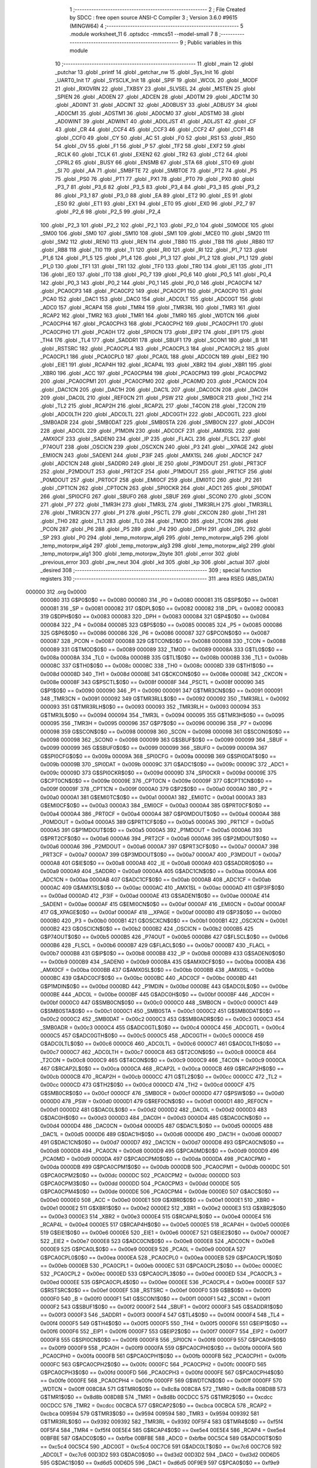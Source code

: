                                       1 ;--------------------------------------------------------
                                      2 ; File Created by SDCC : free open source ANSI-C Compiler
                                      3 ; Version 3.6.0 #9615 (MINGW64)
                                      4 ;--------------------------------------------------------
                                      5 	.module worksheet_11
                                      6 	.optsdcc -mmcs51 --model-small
                                      7 	
                                      8 ;--------------------------------------------------------
                                      9 ; Public variables in this module
                                     10 ;--------------------------------------------------------
                                     11 	.globl _main
                                     12 	.globl _putchar
                                     13 	.globl _printf
                                     14 	.globl _getchar_nw
                                     15 	.globl _Sys_Init
                                     16 	.globl _UART0_Init
                                     17 	.globl _SYSCLK_Init
                                     18 	.globl _SPIF
                                     19 	.globl _WCOL
                                     20 	.globl _MODF
                                     21 	.globl _RXOVRN
                                     22 	.globl _TXBSY
                                     23 	.globl _SLVSEL
                                     24 	.globl _MSTEN
                                     25 	.globl _SPIEN
                                     26 	.globl _AD0EN
                                     27 	.globl _ADCEN
                                     28 	.globl _AD0TM
                                     29 	.globl _ADCTM
                                     30 	.globl _AD0INT
                                     31 	.globl _ADCINT
                                     32 	.globl _AD0BUSY
                                     33 	.globl _ADBUSY
                                     34 	.globl _AD0CM1
                                     35 	.globl _ADSTM1
                                     36 	.globl _AD0CM0
                                     37 	.globl _ADSTM0
                                     38 	.globl _AD0WINT
                                     39 	.globl _ADWINT
                                     40 	.globl _AD0LJST
                                     41 	.globl _ADLJST
                                     42 	.globl _CF
                                     43 	.globl _CR
                                     44 	.globl _CCF4
                                     45 	.globl _CCF3
                                     46 	.globl _CCF2
                                     47 	.globl _CCF1
                                     48 	.globl _CCF0
                                     49 	.globl _CY
                                     50 	.globl _AC
                                     51 	.globl _F0
                                     52 	.globl _RS1
                                     53 	.globl _RS0
                                     54 	.globl _OV
                                     55 	.globl _F1
                                     56 	.globl _P
                                     57 	.globl _TF2
                                     58 	.globl _EXF2
                                     59 	.globl _RCLK
                                     60 	.globl _TCLK
                                     61 	.globl _EXEN2
                                     62 	.globl _TR2
                                     63 	.globl _CT2
                                     64 	.globl _CPRL2
                                     65 	.globl _BUSY
                                     66 	.globl _ENSMB
                                     67 	.globl _STA
                                     68 	.globl _STO
                                     69 	.globl _SI
                                     70 	.globl _AA
                                     71 	.globl _SMBFTE
                                     72 	.globl _SMBTOE
                                     73 	.globl _PT2
                                     74 	.globl _PS
                                     75 	.globl _PS0
                                     76 	.globl _PT1
                                     77 	.globl _PX1
                                     78 	.globl _PT0
                                     79 	.globl _PX0
                                     80 	.globl _P3_7
                                     81 	.globl _P3_6
                                     82 	.globl _P3_5
                                     83 	.globl _P3_4
                                     84 	.globl _P3_3
                                     85 	.globl _P3_2
                                     86 	.globl _P3_1
                                     87 	.globl _P3_0
                                     88 	.globl _EA
                                     89 	.globl _ET2
                                     90 	.globl _ES
                                     91 	.globl _ES0
                                     92 	.globl _ET1
                                     93 	.globl _EX1
                                     94 	.globl _ET0
                                     95 	.globl _EX0
                                     96 	.globl _P2_7
                                     97 	.globl _P2_6
                                     98 	.globl _P2_5
                                     99 	.globl _P2_4
                                    100 	.globl _P2_3
                                    101 	.globl _P2_2
                                    102 	.globl _P2_1
                                    103 	.globl _P2_0
                                    104 	.globl _S0MODE
                                    105 	.globl _SM00
                                    106 	.globl _SM0
                                    107 	.globl _SM10
                                    108 	.globl _SM1
                                    109 	.globl _MCE0
                                    110 	.globl _SM20
                                    111 	.globl _SM2
                                    112 	.globl _REN0
                                    113 	.globl _REN
                                    114 	.globl _TB80
                                    115 	.globl _TB8
                                    116 	.globl _RB80
                                    117 	.globl _RB8
                                    118 	.globl _TI0
                                    119 	.globl _TI
                                    120 	.globl _RI0
                                    121 	.globl _RI
                                    122 	.globl _P1_7
                                    123 	.globl _P1_6
                                    124 	.globl _P1_5
                                    125 	.globl _P1_4
                                    126 	.globl _P1_3
                                    127 	.globl _P1_2
                                    128 	.globl _P1_1
                                    129 	.globl _P1_0
                                    130 	.globl _TF1
                                    131 	.globl _TR1
                                    132 	.globl _TF0
                                    133 	.globl _TR0
                                    134 	.globl _IE1
                                    135 	.globl _IT1
                                    136 	.globl _IE0
                                    137 	.globl _IT0
                                    138 	.globl _P0_7
                                    139 	.globl _P0_6
                                    140 	.globl _P0_5
                                    141 	.globl _P0_4
                                    142 	.globl _P0_3
                                    143 	.globl _P0_2
                                    144 	.globl _P0_1
                                    145 	.globl _P0_0
                                    146 	.globl _PCA0CP4
                                    147 	.globl _PCA0CP3
                                    148 	.globl _PCA0CP2
                                    149 	.globl _PCA0CP1
                                    150 	.globl _PCA0CP0
                                    151 	.globl _PCA0
                                    152 	.globl _DAC1
                                    153 	.globl _DAC0
                                    154 	.globl _ADC0LT
                                    155 	.globl _ADC0GT
                                    156 	.globl _ADC0
                                    157 	.globl _RCAP4
                                    158 	.globl _TMR4
                                    159 	.globl _TMR3RL
                                    160 	.globl _TMR3
                                    161 	.globl _RCAP2
                                    162 	.globl _TMR2
                                    163 	.globl _TMR1
                                    164 	.globl _TMR0
                                    165 	.globl _WDTCN
                                    166 	.globl _PCA0CPH4
                                    167 	.globl _PCA0CPH3
                                    168 	.globl _PCA0CPH2
                                    169 	.globl _PCA0CPH1
                                    170 	.globl _PCA0CPH0
                                    171 	.globl _PCA0H
                                    172 	.globl _SPI0CN
                                    173 	.globl _EIP2
                                    174 	.globl _EIP1
                                    175 	.globl _TH4
                                    176 	.globl _TL4
                                    177 	.globl _SADDR1
                                    178 	.globl _SBUF1
                                    179 	.globl _SCON1
                                    180 	.globl _B
                                    181 	.globl _RSTSRC
                                    182 	.globl _PCA0CPL4
                                    183 	.globl _PCA0CPL3
                                    184 	.globl _PCA0CPL2
                                    185 	.globl _PCA0CPL1
                                    186 	.globl _PCA0CPL0
                                    187 	.globl _PCA0L
                                    188 	.globl _ADC0CN
                                    189 	.globl _EIE2
                                    190 	.globl _EIE1
                                    191 	.globl _RCAP4H
                                    192 	.globl _RCAP4L
                                    193 	.globl _XBR2
                                    194 	.globl _XBR1
                                    195 	.globl _XBR0
                                    196 	.globl _ACC
                                    197 	.globl _PCA0CPM4
                                    198 	.globl _PCA0CPM3
                                    199 	.globl _PCA0CPM2
                                    200 	.globl _PCA0CPM1
                                    201 	.globl _PCA0CPM0
                                    202 	.globl _PCA0MD
                                    203 	.globl _PCA0CN
                                    204 	.globl _DAC1CN
                                    205 	.globl _DAC1H
                                    206 	.globl _DAC1L
                                    207 	.globl _DAC0CN
                                    208 	.globl _DAC0H
                                    209 	.globl _DAC0L
                                    210 	.globl _REF0CN
                                    211 	.globl _PSW
                                    212 	.globl _SMB0CR
                                    213 	.globl _TH2
                                    214 	.globl _TL2
                                    215 	.globl _RCAP2H
                                    216 	.globl _RCAP2L
                                    217 	.globl _T4CON
                                    218 	.globl _T2CON
                                    219 	.globl _ADC0LTH
                                    220 	.globl _ADC0LTL
                                    221 	.globl _ADC0GTH
                                    222 	.globl _ADC0GTL
                                    223 	.globl _SMB0ADR
                                    224 	.globl _SMB0DAT
                                    225 	.globl _SMB0STA
                                    226 	.globl _SMB0CN
                                    227 	.globl _ADC0H
                                    228 	.globl _ADC0L
                                    229 	.globl _P1MDIN
                                    230 	.globl _ADC0CF
                                    231 	.globl _AMX0SL
                                    232 	.globl _AMX0CF
                                    233 	.globl _SADEN0
                                    234 	.globl _IP
                                    235 	.globl _FLACL
                                    236 	.globl _FLSCL
                                    237 	.globl _P74OUT
                                    238 	.globl _OSCICN
                                    239 	.globl _OSCXCN
                                    240 	.globl _P3
                                    241 	.globl __XPAGE
                                    242 	.globl _EMI0CN
                                    243 	.globl _SADEN1
                                    244 	.globl _P3IF
                                    245 	.globl _AMX1SL
                                    246 	.globl _ADC1CF
                                    247 	.globl _ADC1CN
                                    248 	.globl _SADDR0
                                    249 	.globl _IE
                                    250 	.globl _P3MDOUT
                                    251 	.globl _PRT3CF
                                    252 	.globl _P2MDOUT
                                    253 	.globl _PRT2CF
                                    254 	.globl _P1MDOUT
                                    255 	.globl _PRT1CF
                                    256 	.globl _P0MDOUT
                                    257 	.globl _PRT0CF
                                    258 	.globl _EMI0CF
                                    259 	.globl _EMI0TC
                                    260 	.globl _P2
                                    261 	.globl _CPT1CN
                                    262 	.globl _CPT0CN
                                    263 	.globl _SPI0CKR
                                    264 	.globl _ADC1
                                    265 	.globl _SPI0DAT
                                    266 	.globl _SPI0CFG
                                    267 	.globl _SBUF0
                                    268 	.globl _SBUF
                                    269 	.globl _SCON0
                                    270 	.globl _SCON
                                    271 	.globl _P7
                                    272 	.globl _TMR3H
                                    273 	.globl _TMR3L
                                    274 	.globl _TMR3RLH
                                    275 	.globl _TMR3RLL
                                    276 	.globl _TMR3CN
                                    277 	.globl _P1
                                    278 	.globl _PSCTL
                                    279 	.globl _CKCON
                                    280 	.globl _TH1
                                    281 	.globl _TH0
                                    282 	.globl _TL1
                                    283 	.globl _TL0
                                    284 	.globl _TMOD
                                    285 	.globl _TCON
                                    286 	.globl _PCON
                                    287 	.globl _P6
                                    288 	.globl _P5
                                    289 	.globl _P4
                                    290 	.globl _DPH
                                    291 	.globl _DPL
                                    292 	.globl _SP
                                    293 	.globl _P0
                                    294 	.globl _temp_motorpw_alg6
                                    295 	.globl _temp_motorpw_alg5
                                    296 	.globl _temp_motorpw_alg4
                                    297 	.globl _temp_motorpw_alg3
                                    298 	.globl _temp_motorpw_alg2
                                    299 	.globl _temp_motorpw_alg1
                                    300 	.globl _temp_motorpw_2byte
                                    301 	.globl _error
                                    302 	.globl _previous_error
                                    303 	.globl _pw_neut
                                    304 	.globl _kd
                                    305 	.globl _kp
                                    306 	.globl _actual
                                    307 	.globl _desired
                                    308 ;--------------------------------------------------------
                                    309 ; special function registers
                                    310 ;--------------------------------------------------------
                                    311 	.area RSEG    (ABS,DATA)
      000000                        312 	.org 0x0000
                           000080   313 G$P0$0$0 == 0x0080
                           000080   314 _P0	=	0x0080
                           000081   315 G$SP$0$0 == 0x0081
                           000081   316 _SP	=	0x0081
                           000082   317 G$DPL$0$0 == 0x0082
                           000082   318 _DPL	=	0x0082
                           000083   319 G$DPH$0$0 == 0x0083
                           000083   320 _DPH	=	0x0083
                           000084   321 G$P4$0$0 == 0x0084
                           000084   322 _P4	=	0x0084
                           000085   323 G$P5$0$0 == 0x0085
                           000085   324 _P5	=	0x0085
                           000086   325 G$P6$0$0 == 0x0086
                           000086   326 _P6	=	0x0086
                           000087   327 G$PCON$0$0 == 0x0087
                           000087   328 _PCON	=	0x0087
                           000088   329 G$TCON$0$0 == 0x0088
                           000088   330 _TCON	=	0x0088
                           000089   331 G$TMOD$0$0 == 0x0089
                           000089   332 _TMOD	=	0x0089
                           00008A   333 G$TL0$0$0 == 0x008a
                           00008A   334 _TL0	=	0x008a
                           00008B   335 G$TL1$0$0 == 0x008b
                           00008B   336 _TL1	=	0x008b
                           00008C   337 G$TH0$0$0 == 0x008c
                           00008C   338 _TH0	=	0x008c
                           00008D   339 G$TH1$0$0 == 0x008d
                           00008D   340 _TH1	=	0x008d
                           00008E   341 G$CKCON$0$0 == 0x008e
                           00008E   342 _CKCON	=	0x008e
                           00008F   343 G$PSCTL$0$0 == 0x008f
                           00008F   344 _PSCTL	=	0x008f
                           000090   345 G$P1$0$0 == 0x0090
                           000090   346 _P1	=	0x0090
                           000091   347 G$TMR3CN$0$0 == 0x0091
                           000091   348 _TMR3CN	=	0x0091
                           000092   349 G$TMR3RLL$0$0 == 0x0092
                           000092   350 _TMR3RLL	=	0x0092
                           000093   351 G$TMR3RLH$0$0 == 0x0093
                           000093   352 _TMR3RLH	=	0x0093
                           000094   353 G$TMR3L$0$0 == 0x0094
                           000094   354 _TMR3L	=	0x0094
                           000095   355 G$TMR3H$0$0 == 0x0095
                           000095   356 _TMR3H	=	0x0095
                           000096   357 G$P7$0$0 == 0x0096
                           000096   358 _P7	=	0x0096
                           000098   359 G$SCON$0$0 == 0x0098
                           000098   360 _SCON	=	0x0098
                           000098   361 G$SCON0$0$0 == 0x0098
                           000098   362 _SCON0	=	0x0098
                           000099   363 G$SBUF$0$0 == 0x0099
                           000099   364 _SBUF	=	0x0099
                           000099   365 G$SBUF0$0$0 == 0x0099
                           000099   366 _SBUF0	=	0x0099
                           00009A   367 G$SPI0CFG$0$0 == 0x009a
                           00009A   368 _SPI0CFG	=	0x009a
                           00009B   369 G$SPI0DAT$0$0 == 0x009b
                           00009B   370 _SPI0DAT	=	0x009b
                           00009C   371 G$ADC1$0$0 == 0x009c
                           00009C   372 _ADC1	=	0x009c
                           00009D   373 G$SPI0CKR$0$0 == 0x009d
                           00009D   374 _SPI0CKR	=	0x009d
                           00009E   375 G$CPT0CN$0$0 == 0x009e
                           00009E   376 _CPT0CN	=	0x009e
                           00009F   377 G$CPT1CN$0$0 == 0x009f
                           00009F   378 _CPT1CN	=	0x009f
                           0000A0   379 G$P2$0$0 == 0x00a0
                           0000A0   380 _P2	=	0x00a0
                           0000A1   381 G$EMI0TC$0$0 == 0x00a1
                           0000A1   382 _EMI0TC	=	0x00a1
                           0000A3   383 G$EMI0CF$0$0 == 0x00a3
                           0000A3   384 _EMI0CF	=	0x00a3
                           0000A4   385 G$PRT0CF$0$0 == 0x00a4
                           0000A4   386 _PRT0CF	=	0x00a4
                           0000A4   387 G$P0MDOUT$0$0 == 0x00a4
                           0000A4   388 _P0MDOUT	=	0x00a4
                           0000A5   389 G$PRT1CF$0$0 == 0x00a5
                           0000A5   390 _PRT1CF	=	0x00a5
                           0000A5   391 G$P1MDOUT$0$0 == 0x00a5
                           0000A5   392 _P1MDOUT	=	0x00a5
                           0000A6   393 G$PRT2CF$0$0 == 0x00a6
                           0000A6   394 _PRT2CF	=	0x00a6
                           0000A6   395 G$P2MDOUT$0$0 == 0x00a6
                           0000A6   396 _P2MDOUT	=	0x00a6
                           0000A7   397 G$PRT3CF$0$0 == 0x00a7
                           0000A7   398 _PRT3CF	=	0x00a7
                           0000A7   399 G$P3MDOUT$0$0 == 0x00a7
                           0000A7   400 _P3MDOUT	=	0x00a7
                           0000A8   401 G$IE$0$0 == 0x00a8
                           0000A8   402 _IE	=	0x00a8
                           0000A9   403 G$SADDR0$0$0 == 0x00a9
                           0000A9   404 _SADDR0	=	0x00a9
                           0000AA   405 G$ADC1CN$0$0 == 0x00aa
                           0000AA   406 _ADC1CN	=	0x00aa
                           0000AB   407 G$ADC1CF$0$0 == 0x00ab
                           0000AB   408 _ADC1CF	=	0x00ab
                           0000AC   409 G$AMX1SL$0$0 == 0x00ac
                           0000AC   410 _AMX1SL	=	0x00ac
                           0000AD   411 G$P3IF$0$0 == 0x00ad
                           0000AD   412 _P3IF	=	0x00ad
                           0000AE   413 G$SADEN1$0$0 == 0x00ae
                           0000AE   414 _SADEN1	=	0x00ae
                           0000AF   415 G$EMI0CN$0$0 == 0x00af
                           0000AF   416 _EMI0CN	=	0x00af
                           0000AF   417 G$_XPAGE$0$0 == 0x00af
                           0000AF   418 __XPAGE	=	0x00af
                           0000B0   419 G$P3$0$0 == 0x00b0
                           0000B0   420 _P3	=	0x00b0
                           0000B1   421 G$OSCXCN$0$0 == 0x00b1
                           0000B1   422 _OSCXCN	=	0x00b1
                           0000B2   423 G$OSCICN$0$0 == 0x00b2
                           0000B2   424 _OSCICN	=	0x00b2
                           0000B5   425 G$P74OUT$0$0 == 0x00b5
                           0000B5   426 _P74OUT	=	0x00b5
                           0000B6   427 G$FLSCL$0$0 == 0x00b6
                           0000B6   428 _FLSCL	=	0x00b6
                           0000B7   429 G$FLACL$0$0 == 0x00b7
                           0000B7   430 _FLACL	=	0x00b7
                           0000B8   431 G$IP$0$0 == 0x00b8
                           0000B8   432 _IP	=	0x00b8
                           0000B9   433 G$SADEN0$0$0 == 0x00b9
                           0000B9   434 _SADEN0	=	0x00b9
                           0000BA   435 G$AMX0CF$0$0 == 0x00ba
                           0000BA   436 _AMX0CF	=	0x00ba
                           0000BB   437 G$AMX0SL$0$0 == 0x00bb
                           0000BB   438 _AMX0SL	=	0x00bb
                           0000BC   439 G$ADC0CF$0$0 == 0x00bc
                           0000BC   440 _ADC0CF	=	0x00bc
                           0000BD   441 G$P1MDIN$0$0 == 0x00bd
                           0000BD   442 _P1MDIN	=	0x00bd
                           0000BE   443 G$ADC0L$0$0 == 0x00be
                           0000BE   444 _ADC0L	=	0x00be
                           0000BF   445 G$ADC0H$0$0 == 0x00bf
                           0000BF   446 _ADC0H	=	0x00bf
                           0000C0   447 G$SMB0CN$0$0 == 0x00c0
                           0000C0   448 _SMB0CN	=	0x00c0
                           0000C1   449 G$SMB0STA$0$0 == 0x00c1
                           0000C1   450 _SMB0STA	=	0x00c1
                           0000C2   451 G$SMB0DAT$0$0 == 0x00c2
                           0000C2   452 _SMB0DAT	=	0x00c2
                           0000C3   453 G$SMB0ADR$0$0 == 0x00c3
                           0000C3   454 _SMB0ADR	=	0x00c3
                           0000C4   455 G$ADC0GTL$0$0 == 0x00c4
                           0000C4   456 _ADC0GTL	=	0x00c4
                           0000C5   457 G$ADC0GTH$0$0 == 0x00c5
                           0000C5   458 _ADC0GTH	=	0x00c5
                           0000C6   459 G$ADC0LTL$0$0 == 0x00c6
                           0000C6   460 _ADC0LTL	=	0x00c6
                           0000C7   461 G$ADC0LTH$0$0 == 0x00c7
                           0000C7   462 _ADC0LTH	=	0x00c7
                           0000C8   463 G$T2CON$0$0 == 0x00c8
                           0000C8   464 _T2CON	=	0x00c8
                           0000C9   465 G$T4CON$0$0 == 0x00c9
                           0000C9   466 _T4CON	=	0x00c9
                           0000CA   467 G$RCAP2L$0$0 == 0x00ca
                           0000CA   468 _RCAP2L	=	0x00ca
                           0000CB   469 G$RCAP2H$0$0 == 0x00cb
                           0000CB   470 _RCAP2H	=	0x00cb
                           0000CC   471 G$TL2$0$0 == 0x00cc
                           0000CC   472 _TL2	=	0x00cc
                           0000CD   473 G$TH2$0$0 == 0x00cd
                           0000CD   474 _TH2	=	0x00cd
                           0000CF   475 G$SMB0CR$0$0 == 0x00cf
                           0000CF   476 _SMB0CR	=	0x00cf
                           0000D0   477 G$PSW$0$0 == 0x00d0
                           0000D0   478 _PSW	=	0x00d0
                           0000D1   479 G$REF0CN$0$0 == 0x00d1
                           0000D1   480 _REF0CN	=	0x00d1
                           0000D2   481 G$DAC0L$0$0 == 0x00d2
                           0000D2   482 _DAC0L	=	0x00d2
                           0000D3   483 G$DAC0H$0$0 == 0x00d3
                           0000D3   484 _DAC0H	=	0x00d3
                           0000D4   485 G$DAC0CN$0$0 == 0x00d4
                           0000D4   486 _DAC0CN	=	0x00d4
                           0000D5   487 G$DAC1L$0$0 == 0x00d5
                           0000D5   488 _DAC1L	=	0x00d5
                           0000D6   489 G$DAC1H$0$0 == 0x00d6
                           0000D6   490 _DAC1H	=	0x00d6
                           0000D7   491 G$DAC1CN$0$0 == 0x00d7
                           0000D7   492 _DAC1CN	=	0x00d7
                           0000D8   493 G$PCA0CN$0$0 == 0x00d8
                           0000D8   494 _PCA0CN	=	0x00d8
                           0000D9   495 G$PCA0MD$0$0 == 0x00d9
                           0000D9   496 _PCA0MD	=	0x00d9
                           0000DA   497 G$PCA0CPM0$0$0 == 0x00da
                           0000DA   498 _PCA0CPM0	=	0x00da
                           0000DB   499 G$PCA0CPM1$0$0 == 0x00db
                           0000DB   500 _PCA0CPM1	=	0x00db
                           0000DC   501 G$PCA0CPM2$0$0 == 0x00dc
                           0000DC   502 _PCA0CPM2	=	0x00dc
                           0000DD   503 G$PCA0CPM3$0$0 == 0x00dd
                           0000DD   504 _PCA0CPM3	=	0x00dd
                           0000DE   505 G$PCA0CPM4$0$0 == 0x00de
                           0000DE   506 _PCA0CPM4	=	0x00de
                           0000E0   507 G$ACC$0$0 == 0x00e0
                           0000E0   508 _ACC	=	0x00e0
                           0000E1   509 G$XBR0$0$0 == 0x00e1
                           0000E1   510 _XBR0	=	0x00e1
                           0000E2   511 G$XBR1$0$0 == 0x00e2
                           0000E2   512 _XBR1	=	0x00e2
                           0000E3   513 G$XBR2$0$0 == 0x00e3
                           0000E3   514 _XBR2	=	0x00e3
                           0000E4   515 G$RCAP4L$0$0 == 0x00e4
                           0000E4   516 _RCAP4L	=	0x00e4
                           0000E5   517 G$RCAP4H$0$0 == 0x00e5
                           0000E5   518 _RCAP4H	=	0x00e5
                           0000E6   519 G$EIE1$0$0 == 0x00e6
                           0000E6   520 _EIE1	=	0x00e6
                           0000E7   521 G$EIE2$0$0 == 0x00e7
                           0000E7   522 _EIE2	=	0x00e7
                           0000E8   523 G$ADC0CN$0$0 == 0x00e8
                           0000E8   524 _ADC0CN	=	0x00e8
                           0000E9   525 G$PCA0L$0$0 == 0x00e9
                           0000E9   526 _PCA0L	=	0x00e9
                           0000EA   527 G$PCA0CPL0$0$0 == 0x00ea
                           0000EA   528 _PCA0CPL0	=	0x00ea
                           0000EB   529 G$PCA0CPL1$0$0 == 0x00eb
                           0000EB   530 _PCA0CPL1	=	0x00eb
                           0000EC   531 G$PCA0CPL2$0$0 == 0x00ec
                           0000EC   532 _PCA0CPL2	=	0x00ec
                           0000ED   533 G$PCA0CPL3$0$0 == 0x00ed
                           0000ED   534 _PCA0CPL3	=	0x00ed
                           0000EE   535 G$PCA0CPL4$0$0 == 0x00ee
                           0000EE   536 _PCA0CPL4	=	0x00ee
                           0000EF   537 G$RSTSRC$0$0 == 0x00ef
                           0000EF   538 _RSTSRC	=	0x00ef
                           0000F0   539 G$B$0$0 == 0x00f0
                           0000F0   540 _B	=	0x00f0
                           0000F1   541 G$SCON1$0$0 == 0x00f1
                           0000F1   542 _SCON1	=	0x00f1
                           0000F2   543 G$SBUF1$0$0 == 0x00f2
                           0000F2   544 _SBUF1	=	0x00f2
                           0000F3   545 G$SADDR1$0$0 == 0x00f3
                           0000F3   546 _SADDR1	=	0x00f3
                           0000F4   547 G$TL4$0$0 == 0x00f4
                           0000F4   548 _TL4	=	0x00f4
                           0000F5   549 G$TH4$0$0 == 0x00f5
                           0000F5   550 _TH4	=	0x00f5
                           0000F6   551 G$EIP1$0$0 == 0x00f6
                           0000F6   552 _EIP1	=	0x00f6
                           0000F7   553 G$EIP2$0$0 == 0x00f7
                           0000F7   554 _EIP2	=	0x00f7
                           0000F8   555 G$SPI0CN$0$0 == 0x00f8
                           0000F8   556 _SPI0CN	=	0x00f8
                           0000F9   557 G$PCA0H$0$0 == 0x00f9
                           0000F9   558 _PCA0H	=	0x00f9
                           0000FA   559 G$PCA0CPH0$0$0 == 0x00fa
                           0000FA   560 _PCA0CPH0	=	0x00fa
                           0000FB   561 G$PCA0CPH1$0$0 == 0x00fb
                           0000FB   562 _PCA0CPH1	=	0x00fb
                           0000FC   563 G$PCA0CPH2$0$0 == 0x00fc
                           0000FC   564 _PCA0CPH2	=	0x00fc
                           0000FD   565 G$PCA0CPH3$0$0 == 0x00fd
                           0000FD   566 _PCA0CPH3	=	0x00fd
                           0000FE   567 G$PCA0CPH4$0$0 == 0x00fe
                           0000FE   568 _PCA0CPH4	=	0x00fe
                           0000FF   569 G$WDTCN$0$0 == 0x00ff
                           0000FF   570 _WDTCN	=	0x00ff
                           008C8A   571 G$TMR0$0$0 == 0x8c8a
                           008C8A   572 _TMR0	=	0x8c8a
                           008D8B   573 G$TMR1$0$0 == 0x8d8b
                           008D8B   574 _TMR1	=	0x8d8b
                           00CDCC   575 G$TMR2$0$0 == 0xcdcc
                           00CDCC   576 _TMR2	=	0xcdcc
                           00CBCA   577 G$RCAP2$0$0 == 0xcbca
                           00CBCA   578 _RCAP2	=	0xcbca
                           009594   579 G$TMR3$0$0 == 0x9594
                           009594   580 _TMR3	=	0x9594
                           009392   581 G$TMR3RL$0$0 == 0x9392
                           009392   582 _TMR3RL	=	0x9392
                           00F5F4   583 G$TMR4$0$0 == 0xf5f4
                           00F5F4   584 _TMR4	=	0xf5f4
                           00E5E4   585 G$RCAP4$0$0 == 0xe5e4
                           00E5E4   586 _RCAP4	=	0xe5e4
                           00BFBE   587 G$ADC0$0$0 == 0xbfbe
                           00BFBE   588 _ADC0	=	0xbfbe
                           00C5C4   589 G$ADC0GT$0$0 == 0xc5c4
                           00C5C4   590 _ADC0GT	=	0xc5c4
                           00C7C6   591 G$ADC0LT$0$0 == 0xc7c6
                           00C7C6   592 _ADC0LT	=	0xc7c6
                           00D3D2   593 G$DAC0$0$0 == 0xd3d2
                           00D3D2   594 _DAC0	=	0xd3d2
                           00D6D5   595 G$DAC1$0$0 == 0xd6d5
                           00D6D5   596 _DAC1	=	0xd6d5
                           00F9E9   597 G$PCA0$0$0 == 0xf9e9
                           00F9E9   598 _PCA0	=	0xf9e9
                           00FAEA   599 G$PCA0CP0$0$0 == 0xfaea
                           00FAEA   600 _PCA0CP0	=	0xfaea
                           00FBEB   601 G$PCA0CP1$0$0 == 0xfbeb
                           00FBEB   602 _PCA0CP1	=	0xfbeb
                           00FCEC   603 G$PCA0CP2$0$0 == 0xfcec
                           00FCEC   604 _PCA0CP2	=	0xfcec
                           00FDED   605 G$PCA0CP3$0$0 == 0xfded
                           00FDED   606 _PCA0CP3	=	0xfded
                           00FEEE   607 G$PCA0CP4$0$0 == 0xfeee
                           00FEEE   608 _PCA0CP4	=	0xfeee
                                    609 ;--------------------------------------------------------
                                    610 ; special function bits
                                    611 ;--------------------------------------------------------
                                    612 	.area RSEG    (ABS,DATA)
      000000                        613 	.org 0x0000
                           000080   614 G$P0_0$0$0 == 0x0080
                           000080   615 _P0_0	=	0x0080
                           000081   616 G$P0_1$0$0 == 0x0081
                           000081   617 _P0_1	=	0x0081
                           000082   618 G$P0_2$0$0 == 0x0082
                           000082   619 _P0_2	=	0x0082
                           000083   620 G$P0_3$0$0 == 0x0083
                           000083   621 _P0_3	=	0x0083
                           000084   622 G$P0_4$0$0 == 0x0084
                           000084   623 _P0_4	=	0x0084
                           000085   624 G$P0_5$0$0 == 0x0085
                           000085   625 _P0_5	=	0x0085
                           000086   626 G$P0_6$0$0 == 0x0086
                           000086   627 _P0_6	=	0x0086
                           000087   628 G$P0_7$0$0 == 0x0087
                           000087   629 _P0_7	=	0x0087
                           000088   630 G$IT0$0$0 == 0x0088
                           000088   631 _IT0	=	0x0088
                           000089   632 G$IE0$0$0 == 0x0089
                           000089   633 _IE0	=	0x0089
                           00008A   634 G$IT1$0$0 == 0x008a
                           00008A   635 _IT1	=	0x008a
                           00008B   636 G$IE1$0$0 == 0x008b
                           00008B   637 _IE1	=	0x008b
                           00008C   638 G$TR0$0$0 == 0x008c
                           00008C   639 _TR0	=	0x008c
                           00008D   640 G$TF0$0$0 == 0x008d
                           00008D   641 _TF0	=	0x008d
                           00008E   642 G$TR1$0$0 == 0x008e
                           00008E   643 _TR1	=	0x008e
                           00008F   644 G$TF1$0$0 == 0x008f
                           00008F   645 _TF1	=	0x008f
                           000090   646 G$P1_0$0$0 == 0x0090
                           000090   647 _P1_0	=	0x0090
                           000091   648 G$P1_1$0$0 == 0x0091
                           000091   649 _P1_1	=	0x0091
                           000092   650 G$P1_2$0$0 == 0x0092
                           000092   651 _P1_2	=	0x0092
                           000093   652 G$P1_3$0$0 == 0x0093
                           000093   653 _P1_3	=	0x0093
                           000094   654 G$P1_4$0$0 == 0x0094
                           000094   655 _P1_4	=	0x0094
                           000095   656 G$P1_5$0$0 == 0x0095
                           000095   657 _P1_5	=	0x0095
                           000096   658 G$P1_6$0$0 == 0x0096
                           000096   659 _P1_6	=	0x0096
                           000097   660 G$P1_7$0$0 == 0x0097
                           000097   661 _P1_7	=	0x0097
                           000098   662 G$RI$0$0 == 0x0098
                           000098   663 _RI	=	0x0098
                           000098   664 G$RI0$0$0 == 0x0098
                           000098   665 _RI0	=	0x0098
                           000099   666 G$TI$0$0 == 0x0099
                           000099   667 _TI	=	0x0099
                           000099   668 G$TI0$0$0 == 0x0099
                           000099   669 _TI0	=	0x0099
                           00009A   670 G$RB8$0$0 == 0x009a
                           00009A   671 _RB8	=	0x009a
                           00009A   672 G$RB80$0$0 == 0x009a
                           00009A   673 _RB80	=	0x009a
                           00009B   674 G$TB8$0$0 == 0x009b
                           00009B   675 _TB8	=	0x009b
                           00009B   676 G$TB80$0$0 == 0x009b
                           00009B   677 _TB80	=	0x009b
                           00009C   678 G$REN$0$0 == 0x009c
                           00009C   679 _REN	=	0x009c
                           00009C   680 G$REN0$0$0 == 0x009c
                           00009C   681 _REN0	=	0x009c
                           00009D   682 G$SM2$0$0 == 0x009d
                           00009D   683 _SM2	=	0x009d
                           00009D   684 G$SM20$0$0 == 0x009d
                           00009D   685 _SM20	=	0x009d
                           00009D   686 G$MCE0$0$0 == 0x009d
                           00009D   687 _MCE0	=	0x009d
                           00009E   688 G$SM1$0$0 == 0x009e
                           00009E   689 _SM1	=	0x009e
                           00009E   690 G$SM10$0$0 == 0x009e
                           00009E   691 _SM10	=	0x009e
                           00009F   692 G$SM0$0$0 == 0x009f
                           00009F   693 _SM0	=	0x009f
                           00009F   694 G$SM00$0$0 == 0x009f
                           00009F   695 _SM00	=	0x009f
                           00009F   696 G$S0MODE$0$0 == 0x009f
                           00009F   697 _S0MODE	=	0x009f
                           0000A0   698 G$P2_0$0$0 == 0x00a0
                           0000A0   699 _P2_0	=	0x00a0
                           0000A1   700 G$P2_1$0$0 == 0x00a1
                           0000A1   701 _P2_1	=	0x00a1
                           0000A2   702 G$P2_2$0$0 == 0x00a2
                           0000A2   703 _P2_2	=	0x00a2
                           0000A3   704 G$P2_3$0$0 == 0x00a3
                           0000A3   705 _P2_3	=	0x00a3
                           0000A4   706 G$P2_4$0$0 == 0x00a4
                           0000A4   707 _P2_4	=	0x00a4
                           0000A5   708 G$P2_5$0$0 == 0x00a5
                           0000A5   709 _P2_5	=	0x00a5
                           0000A6   710 G$P2_6$0$0 == 0x00a6
                           0000A6   711 _P2_6	=	0x00a6
                           0000A7   712 G$P2_7$0$0 == 0x00a7
                           0000A7   713 _P2_7	=	0x00a7
                           0000A8   714 G$EX0$0$0 == 0x00a8
                           0000A8   715 _EX0	=	0x00a8
                           0000A9   716 G$ET0$0$0 == 0x00a9
                           0000A9   717 _ET0	=	0x00a9
                           0000AA   718 G$EX1$0$0 == 0x00aa
                           0000AA   719 _EX1	=	0x00aa
                           0000AB   720 G$ET1$0$0 == 0x00ab
                           0000AB   721 _ET1	=	0x00ab
                           0000AC   722 G$ES0$0$0 == 0x00ac
                           0000AC   723 _ES0	=	0x00ac
                           0000AC   724 G$ES$0$0 == 0x00ac
                           0000AC   725 _ES	=	0x00ac
                           0000AD   726 G$ET2$0$0 == 0x00ad
                           0000AD   727 _ET2	=	0x00ad
                           0000AF   728 G$EA$0$0 == 0x00af
                           0000AF   729 _EA	=	0x00af
                           0000B0   730 G$P3_0$0$0 == 0x00b0
                           0000B0   731 _P3_0	=	0x00b0
                           0000B1   732 G$P3_1$0$0 == 0x00b1
                           0000B1   733 _P3_1	=	0x00b1
                           0000B2   734 G$P3_2$0$0 == 0x00b2
                           0000B2   735 _P3_2	=	0x00b2
                           0000B3   736 G$P3_3$0$0 == 0x00b3
                           0000B3   737 _P3_3	=	0x00b3
                           0000B4   738 G$P3_4$0$0 == 0x00b4
                           0000B4   739 _P3_4	=	0x00b4
                           0000B5   740 G$P3_5$0$0 == 0x00b5
                           0000B5   741 _P3_5	=	0x00b5
                           0000B6   742 G$P3_6$0$0 == 0x00b6
                           0000B6   743 _P3_6	=	0x00b6
                           0000B7   744 G$P3_7$0$0 == 0x00b7
                           0000B7   745 _P3_7	=	0x00b7
                           0000B8   746 G$PX0$0$0 == 0x00b8
                           0000B8   747 _PX0	=	0x00b8
                           0000B9   748 G$PT0$0$0 == 0x00b9
                           0000B9   749 _PT0	=	0x00b9
                           0000BA   750 G$PX1$0$0 == 0x00ba
                           0000BA   751 _PX1	=	0x00ba
                           0000BB   752 G$PT1$0$0 == 0x00bb
                           0000BB   753 _PT1	=	0x00bb
                           0000BC   754 G$PS0$0$0 == 0x00bc
                           0000BC   755 _PS0	=	0x00bc
                           0000BC   756 G$PS$0$0 == 0x00bc
                           0000BC   757 _PS	=	0x00bc
                           0000BD   758 G$PT2$0$0 == 0x00bd
                           0000BD   759 _PT2	=	0x00bd
                           0000C0   760 G$SMBTOE$0$0 == 0x00c0
                           0000C0   761 _SMBTOE	=	0x00c0
                           0000C1   762 G$SMBFTE$0$0 == 0x00c1
                           0000C1   763 _SMBFTE	=	0x00c1
                           0000C2   764 G$AA$0$0 == 0x00c2
                           0000C2   765 _AA	=	0x00c2
                           0000C3   766 G$SI$0$0 == 0x00c3
                           0000C3   767 _SI	=	0x00c3
                           0000C4   768 G$STO$0$0 == 0x00c4
                           0000C4   769 _STO	=	0x00c4
                           0000C5   770 G$STA$0$0 == 0x00c5
                           0000C5   771 _STA	=	0x00c5
                           0000C6   772 G$ENSMB$0$0 == 0x00c6
                           0000C6   773 _ENSMB	=	0x00c6
                           0000C7   774 G$BUSY$0$0 == 0x00c7
                           0000C7   775 _BUSY	=	0x00c7
                           0000C8   776 G$CPRL2$0$0 == 0x00c8
                           0000C8   777 _CPRL2	=	0x00c8
                           0000C9   778 G$CT2$0$0 == 0x00c9
                           0000C9   779 _CT2	=	0x00c9
                           0000CA   780 G$TR2$0$0 == 0x00ca
                           0000CA   781 _TR2	=	0x00ca
                           0000CB   782 G$EXEN2$0$0 == 0x00cb
                           0000CB   783 _EXEN2	=	0x00cb
                           0000CC   784 G$TCLK$0$0 == 0x00cc
                           0000CC   785 _TCLK	=	0x00cc
                           0000CD   786 G$RCLK$0$0 == 0x00cd
                           0000CD   787 _RCLK	=	0x00cd
                           0000CE   788 G$EXF2$0$0 == 0x00ce
                           0000CE   789 _EXF2	=	0x00ce
                           0000CF   790 G$TF2$0$0 == 0x00cf
                           0000CF   791 _TF2	=	0x00cf
                           0000D0   792 G$P$0$0 == 0x00d0
                           0000D0   793 _P	=	0x00d0
                           0000D1   794 G$F1$0$0 == 0x00d1
                           0000D1   795 _F1	=	0x00d1
                           0000D2   796 G$OV$0$0 == 0x00d2
                           0000D2   797 _OV	=	0x00d2
                           0000D3   798 G$RS0$0$0 == 0x00d3
                           0000D3   799 _RS0	=	0x00d3
                           0000D4   800 G$RS1$0$0 == 0x00d4
                           0000D4   801 _RS1	=	0x00d4
                           0000D5   802 G$F0$0$0 == 0x00d5
                           0000D5   803 _F0	=	0x00d5
                           0000D6   804 G$AC$0$0 == 0x00d6
                           0000D6   805 _AC	=	0x00d6
                           0000D7   806 G$CY$0$0 == 0x00d7
                           0000D7   807 _CY	=	0x00d7
                           0000D8   808 G$CCF0$0$0 == 0x00d8
                           0000D8   809 _CCF0	=	0x00d8
                           0000D9   810 G$CCF1$0$0 == 0x00d9
                           0000D9   811 _CCF1	=	0x00d9
                           0000DA   812 G$CCF2$0$0 == 0x00da
                           0000DA   813 _CCF2	=	0x00da
                           0000DB   814 G$CCF3$0$0 == 0x00db
                           0000DB   815 _CCF3	=	0x00db
                           0000DC   816 G$CCF4$0$0 == 0x00dc
                           0000DC   817 _CCF4	=	0x00dc
                           0000DE   818 G$CR$0$0 == 0x00de
                           0000DE   819 _CR	=	0x00de
                           0000DF   820 G$CF$0$0 == 0x00df
                           0000DF   821 _CF	=	0x00df
                           0000E8   822 G$ADLJST$0$0 == 0x00e8
                           0000E8   823 _ADLJST	=	0x00e8
                           0000E8   824 G$AD0LJST$0$0 == 0x00e8
                           0000E8   825 _AD0LJST	=	0x00e8
                           0000E9   826 G$ADWINT$0$0 == 0x00e9
                           0000E9   827 _ADWINT	=	0x00e9
                           0000E9   828 G$AD0WINT$0$0 == 0x00e9
                           0000E9   829 _AD0WINT	=	0x00e9
                           0000EA   830 G$ADSTM0$0$0 == 0x00ea
                           0000EA   831 _ADSTM0	=	0x00ea
                           0000EA   832 G$AD0CM0$0$0 == 0x00ea
                           0000EA   833 _AD0CM0	=	0x00ea
                           0000EB   834 G$ADSTM1$0$0 == 0x00eb
                           0000EB   835 _ADSTM1	=	0x00eb
                           0000EB   836 G$AD0CM1$0$0 == 0x00eb
                           0000EB   837 _AD0CM1	=	0x00eb
                           0000EC   838 G$ADBUSY$0$0 == 0x00ec
                           0000EC   839 _ADBUSY	=	0x00ec
                           0000EC   840 G$AD0BUSY$0$0 == 0x00ec
                           0000EC   841 _AD0BUSY	=	0x00ec
                           0000ED   842 G$ADCINT$0$0 == 0x00ed
                           0000ED   843 _ADCINT	=	0x00ed
                           0000ED   844 G$AD0INT$0$0 == 0x00ed
                           0000ED   845 _AD0INT	=	0x00ed
                           0000EE   846 G$ADCTM$0$0 == 0x00ee
                           0000EE   847 _ADCTM	=	0x00ee
                           0000EE   848 G$AD0TM$0$0 == 0x00ee
                           0000EE   849 _AD0TM	=	0x00ee
                           0000EF   850 G$ADCEN$0$0 == 0x00ef
                           0000EF   851 _ADCEN	=	0x00ef
                           0000EF   852 G$AD0EN$0$0 == 0x00ef
                           0000EF   853 _AD0EN	=	0x00ef
                           0000F8   854 G$SPIEN$0$0 == 0x00f8
                           0000F8   855 _SPIEN	=	0x00f8
                           0000F9   856 G$MSTEN$0$0 == 0x00f9
                           0000F9   857 _MSTEN	=	0x00f9
                           0000FA   858 G$SLVSEL$0$0 == 0x00fa
                           0000FA   859 _SLVSEL	=	0x00fa
                           0000FB   860 G$TXBSY$0$0 == 0x00fb
                           0000FB   861 _TXBSY	=	0x00fb
                           0000FC   862 G$RXOVRN$0$0 == 0x00fc
                           0000FC   863 _RXOVRN	=	0x00fc
                           0000FD   864 G$MODF$0$0 == 0x00fd
                           0000FD   865 _MODF	=	0x00fd
                           0000FE   866 G$WCOL$0$0 == 0x00fe
                           0000FE   867 _WCOL	=	0x00fe
                           0000FF   868 G$SPIF$0$0 == 0x00ff
                           0000FF   869 _SPIF	=	0x00ff
                                    870 ;--------------------------------------------------------
                                    871 ; overlayable register banks
                                    872 ;--------------------------------------------------------
                                    873 	.area REG_BANK_0	(REL,OVR,DATA)
      000000                        874 	.ds 8
                                    875 ;--------------------------------------------------------
                                    876 ; internal ram data
                                    877 ;--------------------------------------------------------
                                    878 	.area DSEG    (DATA)
                           000000   879 G$desired$0$0==.
      000022                        880 _desired::
      000022                        881 	.ds 2
                           000002   882 G$actual$0$0==.
      000024                        883 _actual::
      000024                        884 	.ds 2
                           000004   885 G$kp$0$0==.
      000026                        886 _kp::
      000026                        887 	.ds 2
                           000006   888 G$kd$0$0==.
      000028                        889 _kd::
      000028                        890 	.ds 2
                           000008   891 G$pw_neut$0$0==.
      00002A                        892 _pw_neut::
      00002A                        893 	.ds 2
                           00000A   894 G$previous_error$0$0==.
      00002C                        895 _previous_error::
      00002C                        896 	.ds 2
                           00000C   897 G$error$0$0==.
      00002E                        898 _error::
      00002E                        899 	.ds 2
                           00000E   900 G$temp_motorpw_2byte$0$0==.
      000030                        901 _temp_motorpw_2byte::
      000030                        902 	.ds 2
                           000010   903 G$temp_motorpw_alg1$0$0==.
      000032                        904 _temp_motorpw_alg1::
      000032                        905 	.ds 4
                           000014   906 G$temp_motorpw_alg2$0$0==.
      000036                        907 _temp_motorpw_alg2::
      000036                        908 	.ds 4
                           000018   909 G$temp_motorpw_alg3$0$0==.
      00003A                        910 _temp_motorpw_alg3::
      00003A                        911 	.ds 4
                           00001C   912 G$temp_motorpw_alg4$0$0==.
      00003E                        913 _temp_motorpw_alg4::
      00003E                        914 	.ds 4
                           000020   915 G$temp_motorpw_alg5$0$0==.
      000042                        916 _temp_motorpw_alg5::
      000042                        917 	.ds 4
                           000024   918 G$temp_motorpw_alg6$0$0==.
      000046                        919 _temp_motorpw_alg6::
      000046                        920 	.ds 4
                           000028   921 Lworksheet_11.main$sloc0$1$0==.
      00004A                        922 _main_sloc0_1_0:
      00004A                        923 	.ds 4
                                    924 ;--------------------------------------------------------
                                    925 ; overlayable items in internal ram 
                                    926 ;--------------------------------------------------------
                                    927 	.area	OSEG    (OVR,DATA)
                                    928 	.area	OSEG    (OVR,DATA)
                                    929 ;--------------------------------------------------------
                                    930 ; Stack segment in internal ram 
                                    931 ;--------------------------------------------------------
                                    932 	.area	SSEG
      000068                        933 __start__stack:
      000068                        934 	.ds	1
                                    935 
                                    936 ;--------------------------------------------------------
                                    937 ; indirectly addressable internal ram data
                                    938 ;--------------------------------------------------------
                                    939 	.area ISEG    (DATA)
                                    940 ;--------------------------------------------------------
                                    941 ; absolute internal ram data
                                    942 ;--------------------------------------------------------
                                    943 	.area IABS    (ABS,DATA)
                                    944 	.area IABS    (ABS,DATA)
                                    945 ;--------------------------------------------------------
                                    946 ; bit data
                                    947 ;--------------------------------------------------------
                                    948 	.area BSEG    (BIT)
                                    949 ;--------------------------------------------------------
                                    950 ; paged external ram data
                                    951 ;--------------------------------------------------------
                                    952 	.area PSEG    (PAG,XDATA)
                                    953 ;--------------------------------------------------------
                                    954 ; external ram data
                                    955 ;--------------------------------------------------------
                                    956 	.area XSEG    (XDATA)
                                    957 ;--------------------------------------------------------
                                    958 ; absolute external ram data
                                    959 ;--------------------------------------------------------
                                    960 	.area XABS    (ABS,XDATA)
                                    961 ;--------------------------------------------------------
                                    962 ; external initialized ram data
                                    963 ;--------------------------------------------------------
                                    964 	.area XISEG   (XDATA)
                                    965 	.area HOME    (CODE)
                                    966 	.area GSINIT0 (CODE)
                                    967 	.area GSINIT1 (CODE)
                                    968 	.area GSINIT2 (CODE)
                                    969 	.area GSINIT3 (CODE)
                                    970 	.area GSINIT4 (CODE)
                                    971 	.area GSINIT5 (CODE)
                                    972 	.area GSINIT  (CODE)
                                    973 	.area GSFINAL (CODE)
                                    974 	.area CSEG    (CODE)
                                    975 ;--------------------------------------------------------
                                    976 ; interrupt vector 
                                    977 ;--------------------------------------------------------
                                    978 	.area HOME    (CODE)
      000000                        979 __interrupt_vect:
      000000 02 00 06         [24]  980 	ljmp	__sdcc_gsinit_startup
                                    981 ;--------------------------------------------------------
                                    982 ; global & static initialisations
                                    983 ;--------------------------------------------------------
                                    984 	.area HOME    (CODE)
                                    985 	.area GSINIT  (CODE)
                                    986 	.area GSFINAL (CODE)
                                    987 	.area GSINIT  (CODE)
                                    988 	.globl __sdcc_gsinit_startup
                                    989 	.globl __sdcc_program_startup
                                    990 	.globl __start__stack
                                    991 	.globl __mcs51_genXINIT
                                    992 	.globl __mcs51_genXRAMCLEAR
                                    993 	.globl __mcs51_genRAMCLEAR
                           000000   994 	C$worksheet_11.c$20$1$27 ==.
                                    995 ;	C:\SiLabs\LITEC\Lab6\Worksheet 11\worksheet_11.c:20: unsigned int desired = 3500;           // set this value
      00005F 75 22 AC         [24]  996 	mov	_desired,#0xac
      000062 75 23 0D         [24]  997 	mov	(_desired + 1),#0x0d
                           000006   998 	C$worksheet_11.c$21$1$27 ==.
                                    999 ;	C:\SiLabs\LITEC\Lab6\Worksheet 11\worksheet_11.c:21: unsigned int actual = 1800;            // set this value
      000065 75 24 08         [24] 1000 	mov	_actual,#0x08
      000068 75 25 07         [24] 1001 	mov	(_actual + 1),#0x07
                           00000C  1002 	C$worksheet_11.c$22$1$27 ==.
                                   1003 ;	C:\SiLabs\LITEC\Lab6\Worksheet 11\worksheet_11.c:22: unsigned int kp = 30;                // set this value
      00006B 75 26 1E         [24] 1004 	mov	_kp,#0x1e
      00006E 75 27 00         [24] 1005 	mov	(_kp + 1),#0x00
                           000012  1006 	C$worksheet_11.c$23$1$27 ==.
                                   1007 ;	C:\SiLabs\LITEC\Lab6\Worksheet 11\worksheet_11.c:23: unsigned int kd = 30;                // set this value
      000071 75 28 1E         [24] 1008 	mov	_kd,#0x1e
      000074 75 29 00         [24] 1009 	mov	(_kd + 1),#0x00
                           000018  1010 	C$worksheet_11.c$24$1$27 ==.
                                   1011 ;	C:\SiLabs\LITEC\Lab6\Worksheet 11\worksheet_11.c:24: signed int pw_neut = 2765;             // set this value
      000077 75 2A CD         [24] 1012 	mov	_pw_neut,#0xcd
      00007A 75 2B 0A         [24] 1013 	mov	(_pw_neut + 1),#0x0a
                           00001E  1014 	C$worksheet_11.c$25$1$27 ==.
                                   1015 ;	C:\SiLabs\LITEC\Lab6\Worksheet 11\worksheet_11.c:25: signed int previous_error = 20;      // set this value
      00007D 75 2C 14         [24] 1016 	mov	_previous_error,#0x14
      000080 75 2D 00         [24] 1017 	mov	(_previous_error + 1),#0x00
                           000024  1018 	C$worksheet_11.c$26$1$27 ==.
                                   1019 ;	C:\SiLabs\LITEC\Lab6\Worksheet 11\worksheet_11.c:26: signed int error = 0;               // set this value
      000083 E4               [12] 1020 	clr	a
      000084 F5 2E            [12] 1021 	mov	_error,a
      000086 F5 2F            [12] 1022 	mov	(_error + 1),a
                           000029  1023 	C$worksheet_11.c$27$1$27 ==.
                                   1024 ;	C:\SiLabs\LITEC\Lab6\Worksheet 11\worksheet_11.c:27: signed int temp_motorpw_2byte = 0;
      000088 F5 30            [12] 1025 	mov	_temp_motorpw_2byte,a
      00008A F5 31            [12] 1026 	mov	(_temp_motorpw_2byte + 1),a
                           00002D  1027 	C$worksheet_11.c$28$1$27 ==.
                                   1028 ;	C:\SiLabs\LITEC\Lab6\Worksheet 11\worksheet_11.c:28: signed long temp_motorpw_alg1 = 0;
      00008C F5 32            [12] 1029 	mov	_temp_motorpw_alg1,a
      00008E F5 33            [12] 1030 	mov	(_temp_motorpw_alg1 + 1),a
      000090 F5 34            [12] 1031 	mov	(_temp_motorpw_alg1 + 2),a
      000092 F5 35            [12] 1032 	mov	(_temp_motorpw_alg1 + 3),a
                           000035  1033 	C$worksheet_11.c$29$1$27 ==.
                                   1034 ;	C:\SiLabs\LITEC\Lab6\Worksheet 11\worksheet_11.c:29: signed long temp_motorpw_alg2 = 0;
      000094 F5 36            [12] 1035 	mov	_temp_motorpw_alg2,a
      000096 F5 37            [12] 1036 	mov	(_temp_motorpw_alg2 + 1),a
      000098 F5 38            [12] 1037 	mov	(_temp_motorpw_alg2 + 2),a
      00009A F5 39            [12] 1038 	mov	(_temp_motorpw_alg2 + 3),a
                           00003D  1039 	C$worksheet_11.c$30$1$27 ==.
                                   1040 ;	C:\SiLabs\LITEC\Lab6\Worksheet 11\worksheet_11.c:30: signed long temp_motorpw_alg3 = 0;
      00009C F5 3A            [12] 1041 	mov	_temp_motorpw_alg3,a
      00009E F5 3B            [12] 1042 	mov	(_temp_motorpw_alg3 + 1),a
      0000A0 F5 3C            [12] 1043 	mov	(_temp_motorpw_alg3 + 2),a
      0000A2 F5 3D            [12] 1044 	mov	(_temp_motorpw_alg3 + 3),a
                           000045  1045 	C$worksheet_11.c$31$1$27 ==.
                                   1046 ;	C:\SiLabs\LITEC\Lab6\Worksheet 11\worksheet_11.c:31: signed long temp_motorpw_alg4 = 0;
      0000A4 F5 3E            [12] 1047 	mov	_temp_motorpw_alg4,a
      0000A6 F5 3F            [12] 1048 	mov	(_temp_motorpw_alg4 + 1),a
      0000A8 F5 40            [12] 1049 	mov	(_temp_motorpw_alg4 + 2),a
      0000AA F5 41            [12] 1050 	mov	(_temp_motorpw_alg4 + 3),a
                           00004D  1051 	C$worksheet_11.c$32$1$27 ==.
                                   1052 ;	C:\SiLabs\LITEC\Lab6\Worksheet 11\worksheet_11.c:32: signed long temp_motorpw_alg5 = 0;
      0000AC F5 42            [12] 1053 	mov	_temp_motorpw_alg5,a
      0000AE F5 43            [12] 1054 	mov	(_temp_motorpw_alg5 + 1),a
      0000B0 F5 44            [12] 1055 	mov	(_temp_motorpw_alg5 + 2),a
      0000B2 F5 45            [12] 1056 	mov	(_temp_motorpw_alg5 + 3),a
                           000055  1057 	C$worksheet_11.c$33$1$27 ==.
                                   1058 ;	C:\SiLabs\LITEC\Lab6\Worksheet 11\worksheet_11.c:33: signed long temp_motorpw_alg6 = 0;
      0000B4 F5 46            [12] 1059 	mov	_temp_motorpw_alg6,a
      0000B6 F5 47            [12] 1060 	mov	(_temp_motorpw_alg6 + 1),a
      0000B8 F5 48            [12] 1061 	mov	(_temp_motorpw_alg6 + 2),a
      0000BA F5 49            [12] 1062 	mov	(_temp_motorpw_alg6 + 3),a
                                   1063 	.area GSFINAL (CODE)
      0000BC 02 00 03         [24] 1064 	ljmp	__sdcc_program_startup
                                   1065 ;--------------------------------------------------------
                                   1066 ; Home
                                   1067 ;--------------------------------------------------------
                                   1068 	.area HOME    (CODE)
                                   1069 	.area HOME    (CODE)
      000003                       1070 __sdcc_program_startup:
      000003 02 01 36         [24] 1071 	ljmp	_main
                                   1072 ;	return from main will return to caller
                                   1073 ;--------------------------------------------------------
                                   1074 ; code
                                   1075 ;--------------------------------------------------------
                                   1076 	.area CSEG    (CODE)
                                   1077 ;------------------------------------------------------------
                                   1078 ;Allocation info for local variables in function 'SYSCLK_Init'
                                   1079 ;------------------------------------------------------------
                                   1080 ;i                         Allocated to registers r6 r7 
                                   1081 ;------------------------------------------------------------
                           000000  1082 	G$SYSCLK_Init$0$0 ==.
                           000000  1083 	C$c8051_SDCC.h$42$0$0 ==.
                                   1084 ;	C:/Program Files/SDCC/bin/../include/mcs51/c8051_SDCC.h:42: void SYSCLK_Init(void)
                                   1085 ;	-----------------------------------------
                                   1086 ;	 function SYSCLK_Init
                                   1087 ;	-----------------------------------------
      0000BF                       1088 _SYSCLK_Init:
                           000007  1089 	ar7 = 0x07
                           000006  1090 	ar6 = 0x06
                           000005  1091 	ar5 = 0x05
                           000004  1092 	ar4 = 0x04
                           000003  1093 	ar3 = 0x03
                           000002  1094 	ar2 = 0x02
                           000001  1095 	ar1 = 0x01
                           000000  1096 	ar0 = 0x00
                           000000  1097 	C$c8051_SDCC.h$46$1$2 ==.
                                   1098 ;	C:/Program Files/SDCC/bin/../include/mcs51/c8051_SDCC.h:46: OSCXCN = 0x67;                      // start external oscillator with
      0000BF 75 B1 67         [24] 1099 	mov	_OSCXCN,#0x67
                           000003  1100 	C$c8051_SDCC.h$49$1$2 ==.
                                   1101 ;	C:/Program Files/SDCC/bin/../include/mcs51/c8051_SDCC.h:49: for (i=0; i < 256; i++);            // wait for oscillator to start
      0000C2 7E 00            [12] 1102 	mov	r6,#0x00
      0000C4 7F 01            [12] 1103 	mov	r7,#0x01
      0000C6                       1104 00107$:
      0000C6 EE               [12] 1105 	mov	a,r6
      0000C7 24 FF            [12] 1106 	add	a,#0xff
      0000C9 FC               [12] 1107 	mov	r4,a
      0000CA EF               [12] 1108 	mov	a,r7
      0000CB 34 FF            [12] 1109 	addc	a,#0xff
      0000CD FD               [12] 1110 	mov	r5,a
      0000CE 8C 06            [24] 1111 	mov	ar6,r4
      0000D0 8D 07            [24] 1112 	mov	ar7,r5
      0000D2 EC               [12] 1113 	mov	a,r4
      0000D3 4D               [12] 1114 	orl	a,r5
      0000D4 70 F0            [24] 1115 	jnz	00107$
                           000017  1116 	C$c8051_SDCC.h$51$1$2 ==.
                                   1117 ;	C:/Program Files/SDCC/bin/../include/mcs51/c8051_SDCC.h:51: while (!(OSCXCN & 0x80));           // Wait for crystal osc. to settle
      0000D6                       1118 00102$:
      0000D6 E5 B1            [12] 1119 	mov	a,_OSCXCN
      0000D8 30 E7 FB         [24] 1120 	jnb	acc.7,00102$
                           00001C  1121 	C$c8051_SDCC.h$53$1$2 ==.
                                   1122 ;	C:/Program Files/SDCC/bin/../include/mcs51/c8051_SDCC.h:53: OSCICN = 0x88;                      // select external oscillator as SYSCLK
      0000DB 75 B2 88         [24] 1123 	mov	_OSCICN,#0x88
                           00001F  1124 	C$c8051_SDCC.h$56$1$2 ==.
                           00001F  1125 	XG$SYSCLK_Init$0$0 ==.
      0000DE 22               [24] 1126 	ret
                                   1127 ;------------------------------------------------------------
                                   1128 ;Allocation info for local variables in function 'UART0_Init'
                                   1129 ;------------------------------------------------------------
                           000020  1130 	G$UART0_Init$0$0 ==.
                           000020  1131 	C$c8051_SDCC.h$64$1$2 ==.
                                   1132 ;	C:/Program Files/SDCC/bin/../include/mcs51/c8051_SDCC.h:64: void UART0_Init(void)
                                   1133 ;	-----------------------------------------
                                   1134 ;	 function UART0_Init
                                   1135 ;	-----------------------------------------
      0000DF                       1136 _UART0_Init:
                           000020  1137 	C$c8051_SDCC.h$66$1$4 ==.
                                   1138 ;	C:/Program Files/SDCC/bin/../include/mcs51/c8051_SDCC.h:66: SCON0  = 0x50;                      // SCON0: mode 1, 8-bit UART, enable RX
      0000DF 75 98 50         [24] 1139 	mov	_SCON0,#0x50
                           000023  1140 	C$c8051_SDCC.h$67$1$4 ==.
                                   1141 ;	C:/Program Files/SDCC/bin/../include/mcs51/c8051_SDCC.h:67: TMOD   = 0x20;                      // TMOD: timer 1, mode 2, 8-bit reload
      0000E2 75 89 20         [24] 1142 	mov	_TMOD,#0x20
                           000026  1143 	C$c8051_SDCC.h$68$1$4 ==.
                                   1144 ;	C:/Program Files/SDCC/bin/../include/mcs51/c8051_SDCC.h:68: TH1    = 0xFF&-(SYSCLK/BAUDRATE/16);     // set Timer1 reload value for baudrate
      0000E5 75 8D DC         [24] 1145 	mov	_TH1,#0xdc
                           000029  1146 	C$c8051_SDCC.h$69$1$4 ==.
                                   1147 ;	C:/Program Files/SDCC/bin/../include/mcs51/c8051_SDCC.h:69: TR1    = 1;                         // start Timer1
      0000E8 D2 8E            [12] 1148 	setb	_TR1
                           00002B  1149 	C$c8051_SDCC.h$70$1$4 ==.
                                   1150 ;	C:/Program Files/SDCC/bin/../include/mcs51/c8051_SDCC.h:70: CKCON |= 0x10;                      // Timer1 uses SYSCLK as time base
      0000EA 43 8E 10         [24] 1151 	orl	_CKCON,#0x10
                           00002E  1152 	C$c8051_SDCC.h$71$1$4 ==.
                                   1153 ;	C:/Program Files/SDCC/bin/../include/mcs51/c8051_SDCC.h:71: PCON  |= 0x80;                      // SMOD00 = 1 (disable baud rate 
      0000ED 43 87 80         [24] 1154 	orl	_PCON,#0x80
                           000031  1155 	C$c8051_SDCC.h$73$1$4 ==.
                                   1156 ;	C:/Program Files/SDCC/bin/../include/mcs51/c8051_SDCC.h:73: TI0    = 1;                         // Indicate TX0 ready
      0000F0 D2 99            [12] 1157 	setb	_TI0
                           000033  1158 	C$c8051_SDCC.h$74$1$4 ==.
                                   1159 ;	C:/Program Files/SDCC/bin/../include/mcs51/c8051_SDCC.h:74: P0MDOUT |= 0x01;                    // Set TX0 to push/pull
      0000F2 43 A4 01         [24] 1160 	orl	_P0MDOUT,#0x01
                           000036  1161 	C$c8051_SDCC.h$75$1$4 ==.
                           000036  1162 	XG$UART0_Init$0$0 ==.
      0000F5 22               [24] 1163 	ret
                                   1164 ;------------------------------------------------------------
                                   1165 ;Allocation info for local variables in function 'Sys_Init'
                                   1166 ;------------------------------------------------------------
                           000037  1167 	G$Sys_Init$0$0 ==.
                           000037  1168 	C$c8051_SDCC.h$83$1$4 ==.
                                   1169 ;	C:/Program Files/SDCC/bin/../include/mcs51/c8051_SDCC.h:83: void Sys_Init(void)
                                   1170 ;	-----------------------------------------
                                   1171 ;	 function Sys_Init
                                   1172 ;	-----------------------------------------
      0000F6                       1173 _Sys_Init:
                           000037  1174 	C$c8051_SDCC.h$85$1$6 ==.
                                   1175 ;	C:/Program Files/SDCC/bin/../include/mcs51/c8051_SDCC.h:85: WDTCN = 0xde;			// disable watchdog timer
      0000F6 75 FF DE         [24] 1176 	mov	_WDTCN,#0xde
                           00003A  1177 	C$c8051_SDCC.h$86$1$6 ==.
                                   1178 ;	C:/Program Files/SDCC/bin/../include/mcs51/c8051_SDCC.h:86: WDTCN = 0xad;
      0000F9 75 FF AD         [24] 1179 	mov	_WDTCN,#0xad
                           00003D  1180 	C$c8051_SDCC.h$88$1$6 ==.
                                   1181 ;	C:/Program Files/SDCC/bin/../include/mcs51/c8051_SDCC.h:88: SYSCLK_Init();			// initialize oscillator
      0000FC 12 00 BF         [24] 1182 	lcall	_SYSCLK_Init
                           000040  1183 	C$c8051_SDCC.h$89$1$6 ==.
                                   1184 ;	C:/Program Files/SDCC/bin/../include/mcs51/c8051_SDCC.h:89: UART0_Init();			// initialize UART0
      0000FF 12 00 DF         [24] 1185 	lcall	_UART0_Init
                           000043  1186 	C$c8051_SDCC.h$91$1$6 ==.
                                   1187 ;	C:/Program Files/SDCC/bin/../include/mcs51/c8051_SDCC.h:91: XBR0 |= 0x04;
      000102 43 E1 04         [24] 1188 	orl	_XBR0,#0x04
                           000046  1189 	C$c8051_SDCC.h$92$1$6 ==.
                                   1190 ;	C:/Program Files/SDCC/bin/../include/mcs51/c8051_SDCC.h:92: XBR2 |= 0x40;                    	// Enable crossbar and weak pull-ups
      000105 43 E3 40         [24] 1191 	orl	_XBR2,#0x40
                           000049  1192 	C$c8051_SDCC.h$93$1$6 ==.
                           000049  1193 	XG$Sys_Init$0$0 ==.
      000108 22               [24] 1194 	ret
                                   1195 ;------------------------------------------------------------
                                   1196 ;Allocation info for local variables in function 'putchar'
                                   1197 ;------------------------------------------------------------
                                   1198 ;c                         Allocated to registers r7 
                                   1199 ;------------------------------------------------------------
                           00004A  1200 	G$putchar$0$0 ==.
                           00004A  1201 	C$c8051_SDCC.h$98$1$6 ==.
                                   1202 ;	C:/Program Files/SDCC/bin/../include/mcs51/c8051_SDCC.h:98: void putchar(char c)
                                   1203 ;	-----------------------------------------
                                   1204 ;	 function putchar
                                   1205 ;	-----------------------------------------
      000109                       1206 _putchar:
      000109 AF 82            [24] 1207 	mov	r7,dpl
                           00004C  1208 	C$c8051_SDCC.h$100$1$8 ==.
                                   1209 ;	C:/Program Files/SDCC/bin/../include/mcs51/c8051_SDCC.h:100: while (!TI0); 
      00010B                       1210 00101$:
                           00004C  1211 	C$c8051_SDCC.h$101$1$8 ==.
                                   1212 ;	C:/Program Files/SDCC/bin/../include/mcs51/c8051_SDCC.h:101: TI0 = 0;
      00010B 10 99 02         [24] 1213 	jbc	_TI0,00112$
      00010E 80 FB            [24] 1214 	sjmp	00101$
      000110                       1215 00112$:
                           000051  1216 	C$c8051_SDCC.h$102$1$8 ==.
                                   1217 ;	C:/Program Files/SDCC/bin/../include/mcs51/c8051_SDCC.h:102: SBUF0 = c;
      000110 8F 99            [24] 1218 	mov	_SBUF0,r7
                           000053  1219 	C$c8051_SDCC.h$103$1$8 ==.
                           000053  1220 	XG$putchar$0$0 ==.
      000112 22               [24] 1221 	ret
                                   1222 ;------------------------------------------------------------
                                   1223 ;Allocation info for local variables in function 'getchar'
                                   1224 ;------------------------------------------------------------
                                   1225 ;c                         Allocated to registers 
                                   1226 ;------------------------------------------------------------
                           000054  1227 	G$getchar$0$0 ==.
                           000054  1228 	C$c8051_SDCC.h$108$1$8 ==.
                                   1229 ;	C:/Program Files/SDCC/bin/../include/mcs51/c8051_SDCC.h:108: char getchar(void)
                                   1230 ;	-----------------------------------------
                                   1231 ;	 function getchar
                                   1232 ;	-----------------------------------------
      000113                       1233 _getchar:
                           000054  1234 	C$c8051_SDCC.h$111$1$10 ==.
                                   1235 ;	C:/Program Files/SDCC/bin/../include/mcs51/c8051_SDCC.h:111: while (!RI0);
      000113                       1236 00101$:
                           000054  1237 	C$c8051_SDCC.h$112$1$10 ==.
                                   1238 ;	C:/Program Files/SDCC/bin/../include/mcs51/c8051_SDCC.h:112: RI0 = 0;
      000113 10 98 02         [24] 1239 	jbc	_RI0,00112$
      000116 80 FB            [24] 1240 	sjmp	00101$
      000118                       1241 00112$:
                           000059  1242 	C$c8051_SDCC.h$113$1$10 ==.
                                   1243 ;	C:/Program Files/SDCC/bin/../include/mcs51/c8051_SDCC.h:113: c = SBUF0;
      000118 85 99 82         [24] 1244 	mov	dpl,_SBUF0
                           00005C  1245 	C$c8051_SDCC.h$114$1$10 ==.
                                   1246 ;	C:/Program Files/SDCC/bin/../include/mcs51/c8051_SDCC.h:114: putchar(c);                          // echo to terminal
      00011B 12 01 09         [24] 1247 	lcall	_putchar
                           00005F  1248 	C$c8051_SDCC.h$115$1$10 ==.
                                   1249 ;	C:/Program Files/SDCC/bin/../include/mcs51/c8051_SDCC.h:115: return SBUF0;
      00011E 85 99 82         [24] 1250 	mov	dpl,_SBUF0
                           000062  1251 	C$c8051_SDCC.h$116$1$10 ==.
                           000062  1252 	XG$getchar$0$0 ==.
      000121 22               [24] 1253 	ret
                                   1254 ;------------------------------------------------------------
                                   1255 ;Allocation info for local variables in function 'getchar_nw'
                                   1256 ;------------------------------------------------------------
                                   1257 ;c                         Allocated to registers 
                                   1258 ;------------------------------------------------------------
                           000063  1259 	G$getchar_nw$0$0 ==.
                           000063  1260 	C$c8051_SDCC.h$121$1$10 ==.
                                   1261 ;	C:/Program Files/SDCC/bin/../include/mcs51/c8051_SDCC.h:121: char getchar_nw(void)
                                   1262 ;	-----------------------------------------
                                   1263 ;	 function getchar_nw
                                   1264 ;	-----------------------------------------
      000122                       1265 _getchar_nw:
                           000063  1266 	C$c8051_SDCC.h$124$1$12 ==.
                                   1267 ;	C:/Program Files/SDCC/bin/../include/mcs51/c8051_SDCC.h:124: if (!RI0) return 0xFF;
      000122 20 98 05         [24] 1268 	jb	_RI0,00102$
      000125 75 82 FF         [24] 1269 	mov	dpl,#0xff
      000128 80 0B            [24] 1270 	sjmp	00104$
      00012A                       1271 00102$:
                           00006B  1272 	C$c8051_SDCC.h$127$2$13 ==.
                                   1273 ;	C:/Program Files/SDCC/bin/../include/mcs51/c8051_SDCC.h:127: RI0 = 0;
      00012A C2 98            [12] 1274 	clr	_RI0
                           00006D  1275 	C$c8051_SDCC.h$128$2$13 ==.
                                   1276 ;	C:/Program Files/SDCC/bin/../include/mcs51/c8051_SDCC.h:128: c = SBUF0;
      00012C 85 99 82         [24] 1277 	mov	dpl,_SBUF0
                           000070  1278 	C$c8051_SDCC.h$129$2$13 ==.
                                   1279 ;	C:/Program Files/SDCC/bin/../include/mcs51/c8051_SDCC.h:129: putchar(c);                          // echo to terminal
      00012F 12 01 09         [24] 1280 	lcall	_putchar
                           000073  1281 	C$c8051_SDCC.h$130$2$13 ==.
                                   1282 ;	C:/Program Files/SDCC/bin/../include/mcs51/c8051_SDCC.h:130: return SBUF0;
      000132 85 99 82         [24] 1283 	mov	dpl,_SBUF0
      000135                       1284 00104$:
                           000076  1285 	C$c8051_SDCC.h$132$1$12 ==.
                           000076  1286 	XG$getchar_nw$0$0 ==.
      000135 22               [24] 1287 	ret
                                   1288 ;------------------------------------------------------------
                                   1289 ;Allocation info for local variables in function 'main'
                                   1290 ;------------------------------------------------------------
                                   1291 ;sloc0                     Allocated with name '_main_sloc0_1_0'
                                   1292 ;------------------------------------------------------------
                           000077  1293 	G$main$0$0 ==.
                           000077  1294 	C$worksheet_11.c$35$1$12 ==.
                                   1295 ;	C:\SiLabs\LITEC\Lab6\Worksheet 11\worksheet_11.c:35: void main()
                                   1296 ;	-----------------------------------------
                                   1297 ;	 function main
                                   1298 ;	-----------------------------------------
      000136                       1299 _main:
                           000077  1300 	C$worksheet_11.c$37$1$27 ==.
                                   1301 ;	C:\SiLabs\LITEC\Lab6\Worksheet 11\worksheet_11.c:37: Sys_Init();
      000136 12 00 F6         [24] 1302 	lcall	_Sys_Init
                           00007A  1303 	C$worksheet_11.c$38$1$27 ==.
                                   1304 ;	C:\SiLabs\LITEC\Lab6\Worksheet 11\worksheet_11.c:38: putchar(' ');
      000139 75 82 20         [24] 1305 	mov	dpl,#0x20
      00013C 12 01 09         [24] 1306 	lcall	_putchar
                           000080  1307 	C$worksheet_11.c$39$1$27 ==.
                                   1308 ;	C:\SiLabs\LITEC\Lab6\Worksheet 11\worksheet_11.c:39: error = desired-actual;
      00013F E5 22            [12] 1309 	mov	a,_desired
      000141 C3               [12] 1310 	clr	c
      000142 95 24            [12] 1311 	subb	a,_actual
      000144 F5 2E            [12] 1312 	mov	_error,a
      000146 E5 23            [12] 1313 	mov	a,(_desired + 1)
      000148 95 25            [12] 1314 	subb	a,(_actual + 1)
      00014A F5 2F            [12] 1315 	mov	(_error + 1),a
                           00008D  1316 	C$worksheet_11.c$41$1$27 ==.
                                   1317 ;	C:\SiLabs\LITEC\Lab6\Worksheet 11\worksheet_11.c:41: temp_motorpw_2byte = pw_neut+kp*error+kd*(error-previous_error);
      00014C 85 2E 0A         [24] 1318 	mov	__mulint_PARM_2,_error
      00014F 85 2F 0B         [24] 1319 	mov	(__mulint_PARM_2 + 1),(_error + 1)
      000152 85 26 82         [24] 1320 	mov	dpl,_kp
      000155 85 27 83         [24] 1321 	mov	dph,(_kp + 1)
      000158 12 04 F5         [24] 1322 	lcall	__mulint
      00015B AE 82            [24] 1323 	mov	r6,dpl
      00015D AF 83            [24] 1324 	mov	r7,dph
      00015F AC 2A            [24] 1325 	mov	r4,_pw_neut
      000161 AD 2B            [24] 1326 	mov	r5,(_pw_neut + 1)
      000163 EE               [12] 1327 	mov	a,r6
      000164 2C               [12] 1328 	add	a,r4
      000165 FE               [12] 1329 	mov	r6,a
      000166 EF               [12] 1330 	mov	a,r7
      000167 3D               [12] 1331 	addc	a,r5
      000168 FF               [12] 1332 	mov	r7,a
      000169 E5 2E            [12] 1333 	mov	a,_error
      00016B C3               [12] 1334 	clr	c
      00016C 95 2C            [12] 1335 	subb	a,_previous_error
      00016E FC               [12] 1336 	mov	r4,a
      00016F E5 2F            [12] 1337 	mov	a,(_error + 1)
      000171 95 2D            [12] 1338 	subb	a,(_previous_error + 1)
      000173 FD               [12] 1339 	mov	r5,a
      000174 8C 0A            [24] 1340 	mov	__mulint_PARM_2,r4
      000176 8D 0B            [24] 1341 	mov	(__mulint_PARM_2 + 1),r5
      000178 85 28 82         [24] 1342 	mov	dpl,_kd
      00017B 85 29 83         [24] 1343 	mov	dph,(_kd + 1)
      00017E C0 07            [24] 1344 	push	ar7
      000180 C0 06            [24] 1345 	push	ar6
      000182 12 04 F5         [24] 1346 	lcall	__mulint
      000185 AC 82            [24] 1347 	mov	r4,dpl
      000187 AD 83            [24] 1348 	mov	r5,dph
      000189 D0 06            [24] 1349 	pop	ar6
      00018B D0 07            [24] 1350 	pop	ar7
      00018D EC               [12] 1351 	mov	a,r4
      00018E 2E               [12] 1352 	add	a,r6
      00018F F5 30            [12] 1353 	mov	_temp_motorpw_2byte,a
      000191 ED               [12] 1354 	mov	a,r5
      000192 3F               [12] 1355 	addc	a,r7
      000193 F5 31            [12] 1356 	mov	(_temp_motorpw_2byte + 1),a
                           0000D6  1357 	C$worksheet_11.c$42$1$27 ==.
                                   1358 ;	C:\SiLabs\LITEC\Lab6\Worksheet 11\worksheet_11.c:42: printf("The two byte calculation of motorpw is %d \r\n",temp_motorpw_2byte);
      000195 C0 30            [24] 1359 	push	_temp_motorpw_2byte
      000197 C0 31            [24] 1360 	push	(_temp_motorpw_2byte + 1)
      000199 74 BF            [12] 1361 	mov	a,#___str_0
      00019B C0 E0            [24] 1362 	push	acc
      00019D 74 0B            [12] 1363 	mov	a,#(___str_0 >> 8)
      00019F C0 E0            [24] 1364 	push	acc
      0001A1 74 80            [12] 1365 	mov	a,#0x80
      0001A3 C0 E0            [24] 1366 	push	acc
      0001A5 12 05 A4         [24] 1367 	lcall	_printf
      0001A8 E5 81            [12] 1368 	mov	a,sp
      0001AA 24 FB            [12] 1369 	add	a,#0xfb
      0001AC F5 81            [12] 1370 	mov	sp,a
                           0000EF  1371 	C$worksheet_11.c$44$1$27 ==.
                                   1372 ;	C:\SiLabs\LITEC\Lab6\Worksheet 11\worksheet_11.c:44: temp_motorpw_alg1 = pw_neut+kp*error+kd*(error-previous_error);
      0001AE 85 2E 0A         [24] 1373 	mov	__mulint_PARM_2,_error
      0001B1 85 2F 0B         [24] 1374 	mov	(__mulint_PARM_2 + 1),(_error + 1)
      0001B4 85 26 82         [24] 1375 	mov	dpl,_kp
      0001B7 85 27 83         [24] 1376 	mov	dph,(_kp + 1)
      0001BA 12 04 F5         [24] 1377 	lcall	__mulint
      0001BD AE 82            [24] 1378 	mov	r6,dpl
      0001BF AF 83            [24] 1379 	mov	r7,dph
      0001C1 AC 2A            [24] 1380 	mov	r4,_pw_neut
      0001C3 AD 2B            [24] 1381 	mov	r5,(_pw_neut + 1)
      0001C5 EE               [12] 1382 	mov	a,r6
      0001C6 2C               [12] 1383 	add	a,r4
      0001C7 FE               [12] 1384 	mov	r6,a
      0001C8 EF               [12] 1385 	mov	a,r7
      0001C9 3D               [12] 1386 	addc	a,r5
      0001CA FF               [12] 1387 	mov	r7,a
      0001CB E5 2E            [12] 1388 	mov	a,_error
      0001CD C3               [12] 1389 	clr	c
      0001CE 95 2C            [12] 1390 	subb	a,_previous_error
      0001D0 FC               [12] 1391 	mov	r4,a
      0001D1 E5 2F            [12] 1392 	mov	a,(_error + 1)
      0001D3 95 2D            [12] 1393 	subb	a,(_previous_error + 1)
      0001D5 FD               [12] 1394 	mov	r5,a
      0001D6 8C 0A            [24] 1395 	mov	__mulint_PARM_2,r4
      0001D8 8D 0B            [24] 1396 	mov	(__mulint_PARM_2 + 1),r5
      0001DA 85 28 82         [24] 1397 	mov	dpl,_kd
      0001DD 85 29 83         [24] 1398 	mov	dph,(_kd + 1)
      0001E0 C0 07            [24] 1399 	push	ar7
      0001E2 C0 06            [24] 1400 	push	ar6
      0001E4 12 04 F5         [24] 1401 	lcall	__mulint
      0001E7 AC 82            [24] 1402 	mov	r4,dpl
      0001E9 AD 83            [24] 1403 	mov	r5,dph
      0001EB D0 06            [24] 1404 	pop	ar6
      0001ED D0 07            [24] 1405 	pop	ar7
      0001EF EC               [12] 1406 	mov	a,r4
      0001F0 2E               [12] 1407 	add	a,r6
      0001F1 FE               [12] 1408 	mov	r6,a
      0001F2 ED               [12] 1409 	mov	a,r5
      0001F3 3F               [12] 1410 	addc	a,r7
      0001F4 FF               [12] 1411 	mov	r7,a
      0001F5 8E 32            [24] 1412 	mov	_temp_motorpw_alg1,r6
      0001F7 8F 33            [24] 1413 	mov	(_temp_motorpw_alg1 + 1),r7
      0001F9 75 34 00         [24] 1414 	mov	(_temp_motorpw_alg1 + 2),#0x00
      0001FC 75 35 00         [24] 1415 	mov	(_temp_motorpw_alg1 + 3),#0x00
                           000140  1416 	C$worksheet_11.c$45$1$27 ==.
                                   1417 ;	C:\SiLabs\LITEC\Lab6\Worksheet 11\worksheet_11.c:45: printf("Algorithm 1, four byte calculation of motorpw is %ld \r\n",temp_motorpw_alg1);
      0001FF C0 32            [24] 1418 	push	_temp_motorpw_alg1
      000201 C0 33            [24] 1419 	push	(_temp_motorpw_alg1 + 1)
      000203 C0 34            [24] 1420 	push	(_temp_motorpw_alg1 + 2)
      000205 C0 35            [24] 1421 	push	(_temp_motorpw_alg1 + 3)
      000207 74 EC            [12] 1422 	mov	a,#___str_1
      000209 C0 E0            [24] 1423 	push	acc
      00020B 74 0B            [12] 1424 	mov	a,#(___str_1 >> 8)
      00020D C0 E0            [24] 1425 	push	acc
      00020F 74 80            [12] 1426 	mov	a,#0x80
      000211 C0 E0            [24] 1427 	push	acc
      000213 12 05 A4         [24] 1428 	lcall	_printf
      000216 E5 81            [12] 1429 	mov	a,sp
      000218 24 F9            [12] 1430 	add	a,#0xf9
      00021A F5 81            [12] 1431 	mov	sp,a
                           00015D  1432 	C$worksheet_11.c$47$1$27 ==.
                                   1433 ;	C:\SiLabs\LITEC\Lab6\Worksheet 11\worksheet_11.c:47: temp_motorpw_alg2 = pw_neut+(signed long)kp*error+kd*(error-previous_error);
      00021C AC 26            [24] 1434 	mov	r4,_kp
      00021E AD 27            [24] 1435 	mov	r5,(_kp + 1)
      000220 7E 00            [12] 1436 	mov	r6,#0x00
      000222 7F 00            [12] 1437 	mov	r7,#0x00
      000224 85 2E 0A         [24] 1438 	mov	__mullong_PARM_2,_error
      000227 E5 2F            [12] 1439 	mov	a,(_error + 1)
      000229 F5 0B            [12] 1440 	mov	(__mullong_PARM_2 + 1),a
      00022B 33               [12] 1441 	rlc	a
      00022C 95 E0            [12] 1442 	subb	a,acc
      00022E F5 0C            [12] 1443 	mov	(__mullong_PARM_2 + 2),a
      000230 F5 0D            [12] 1444 	mov	(__mullong_PARM_2 + 3),a
      000232 8C 82            [24] 1445 	mov	dpl,r4
      000234 8D 83            [24] 1446 	mov	dph,r5
      000236 8E F0            [24] 1447 	mov	b,r6
      000238 EF               [12] 1448 	mov	a,r7
      000239 12 05 12         [24] 1449 	lcall	__mullong
      00023C AC 82            [24] 1450 	mov	r4,dpl
      00023E AD 83            [24] 1451 	mov	r5,dph
      000240 AE F0            [24] 1452 	mov	r6,b
      000242 FF               [12] 1453 	mov	r7,a
      000243 A8 2A            [24] 1454 	mov	r0,_pw_neut
      000245 E5 2B            [12] 1455 	mov	a,(_pw_neut + 1)
      000247 F9               [12] 1456 	mov	r1,a
      000248 33               [12] 1457 	rlc	a
      000249 95 E0            [12] 1458 	subb	a,acc
      00024B FA               [12] 1459 	mov	r2,a
      00024C FB               [12] 1460 	mov	r3,a
      00024D EC               [12] 1461 	mov	a,r4
      00024E 28               [12] 1462 	add	a,r0
      00024F FC               [12] 1463 	mov	r4,a
      000250 ED               [12] 1464 	mov	a,r5
      000251 39               [12] 1465 	addc	a,r1
      000252 FD               [12] 1466 	mov	r5,a
      000253 EE               [12] 1467 	mov	a,r6
      000254 3A               [12] 1468 	addc	a,r2
      000255 FE               [12] 1469 	mov	r6,a
      000256 EF               [12] 1470 	mov	a,r7
      000257 3B               [12] 1471 	addc	a,r3
      000258 FF               [12] 1472 	mov	r7,a
      000259 E5 2E            [12] 1473 	mov	a,_error
      00025B C3               [12] 1474 	clr	c
      00025C 95 2C            [12] 1475 	subb	a,_previous_error
      00025E FA               [12] 1476 	mov	r2,a
      00025F E5 2F            [12] 1477 	mov	a,(_error + 1)
      000261 95 2D            [12] 1478 	subb	a,(_previous_error + 1)
      000263 FB               [12] 1479 	mov	r3,a
      000264 8A 0A            [24] 1480 	mov	__mulint_PARM_2,r2
      000266 8B 0B            [24] 1481 	mov	(__mulint_PARM_2 + 1),r3
      000268 85 28 82         [24] 1482 	mov	dpl,_kd
      00026B 85 29 83         [24] 1483 	mov	dph,(_kd + 1)
      00026E C0 07            [24] 1484 	push	ar7
      000270 C0 06            [24] 1485 	push	ar6
      000272 C0 05            [24] 1486 	push	ar5
      000274 C0 04            [24] 1487 	push	ar4
      000276 12 04 F5         [24] 1488 	lcall	__mulint
      000279 AA 82            [24] 1489 	mov	r2,dpl
      00027B AB 83            [24] 1490 	mov	r3,dph
      00027D D0 04            [24] 1491 	pop	ar4
      00027F D0 05            [24] 1492 	pop	ar5
      000281 D0 06            [24] 1493 	pop	ar6
      000283 D0 07            [24] 1494 	pop	ar7
      000285 8A 00            [24] 1495 	mov	ar0,r2
      000287 8B 01            [24] 1496 	mov	ar1,r3
      000289 E4               [12] 1497 	clr	a
      00028A FA               [12] 1498 	mov	r2,a
      00028B FB               [12] 1499 	mov	r3,a
      00028C E8               [12] 1500 	mov	a,r0
      00028D 2C               [12] 1501 	add	a,r4
      00028E F5 36            [12] 1502 	mov	_temp_motorpw_alg2,a
      000290 E9               [12] 1503 	mov	a,r1
      000291 3D               [12] 1504 	addc	a,r5
      000292 F5 37            [12] 1505 	mov	(_temp_motorpw_alg2 + 1),a
      000294 EA               [12] 1506 	mov	a,r2
      000295 3E               [12] 1507 	addc	a,r6
      000296 F5 38            [12] 1508 	mov	(_temp_motorpw_alg2 + 2),a
      000298 EB               [12] 1509 	mov	a,r3
      000299 3F               [12] 1510 	addc	a,r7
      00029A F5 39            [12] 1511 	mov	(_temp_motorpw_alg2 + 3),a
                           0001DD  1512 	C$worksheet_11.c$48$1$27 ==.
                                   1513 ;	C:\SiLabs\LITEC\Lab6\Worksheet 11\worksheet_11.c:48: printf("Algorithm 2, four byte calculation of motorpw is %ld \r\n",temp_motorpw_alg2);
      00029C C0 36            [24] 1514 	push	_temp_motorpw_alg2
      00029E C0 37            [24] 1515 	push	(_temp_motorpw_alg2 + 1)
      0002A0 C0 38            [24] 1516 	push	(_temp_motorpw_alg2 + 2)
      0002A2 C0 39            [24] 1517 	push	(_temp_motorpw_alg2 + 3)
      0002A4 74 24            [12] 1518 	mov	a,#___str_2
      0002A6 C0 E0            [24] 1519 	push	acc
      0002A8 74 0C            [12] 1520 	mov	a,#(___str_2 >> 8)
      0002AA C0 E0            [24] 1521 	push	acc
      0002AC 74 80            [12] 1522 	mov	a,#0x80
      0002AE C0 E0            [24] 1523 	push	acc
      0002B0 12 05 A4         [24] 1524 	lcall	_printf
      0002B3 E5 81            [12] 1525 	mov	a,sp
      0002B5 24 F9            [12] 1526 	add	a,#0xf9
      0002B7 F5 81            [12] 1527 	mov	sp,a
                           0001FA  1528 	C$worksheet_11.c$50$1$27 ==.
                                   1529 ;	C:\SiLabs\LITEC\Lab6\Worksheet 11\worksheet_11.c:50: temp_motorpw_alg3 = (signed long)( pw_neut + kp * (error) + kd * (error - previous_error));
      0002B9 85 2E 0A         [24] 1530 	mov	__mulint_PARM_2,_error
      0002BC 85 2F 0B         [24] 1531 	mov	(__mulint_PARM_2 + 1),(_error + 1)
      0002BF 85 26 82         [24] 1532 	mov	dpl,_kp
      0002C2 85 27 83         [24] 1533 	mov	dph,(_kp + 1)
      0002C5 12 04 F5         [24] 1534 	lcall	__mulint
      0002C8 AE 82            [24] 1535 	mov	r6,dpl
      0002CA AF 83            [24] 1536 	mov	r7,dph
      0002CC AC 2A            [24] 1537 	mov	r4,_pw_neut
      0002CE AD 2B            [24] 1538 	mov	r5,(_pw_neut + 1)
      0002D0 EE               [12] 1539 	mov	a,r6
      0002D1 2C               [12] 1540 	add	a,r4
      0002D2 FE               [12] 1541 	mov	r6,a
      0002D3 EF               [12] 1542 	mov	a,r7
      0002D4 3D               [12] 1543 	addc	a,r5
      0002D5 FF               [12] 1544 	mov	r7,a
      0002D6 E5 2E            [12] 1545 	mov	a,_error
      0002D8 C3               [12] 1546 	clr	c
      0002D9 95 2C            [12] 1547 	subb	a,_previous_error
      0002DB FC               [12] 1548 	mov	r4,a
      0002DC E5 2F            [12] 1549 	mov	a,(_error + 1)
      0002DE 95 2D            [12] 1550 	subb	a,(_previous_error + 1)
      0002E0 FD               [12] 1551 	mov	r5,a
      0002E1 8C 0A            [24] 1552 	mov	__mulint_PARM_2,r4
      0002E3 8D 0B            [24] 1553 	mov	(__mulint_PARM_2 + 1),r5
      0002E5 85 28 82         [24] 1554 	mov	dpl,_kd
      0002E8 85 29 83         [24] 1555 	mov	dph,(_kd + 1)
      0002EB C0 07            [24] 1556 	push	ar7
      0002ED C0 06            [24] 1557 	push	ar6
      0002EF 12 04 F5         [24] 1558 	lcall	__mulint
      0002F2 AC 82            [24] 1559 	mov	r4,dpl
      0002F4 AD 83            [24] 1560 	mov	r5,dph
      0002F6 D0 06            [24] 1561 	pop	ar6
      0002F8 D0 07            [24] 1562 	pop	ar7
      0002FA EC               [12] 1563 	mov	a,r4
      0002FB 2E               [12] 1564 	add	a,r6
      0002FC FE               [12] 1565 	mov	r6,a
      0002FD ED               [12] 1566 	mov	a,r5
      0002FE 3F               [12] 1567 	addc	a,r7
      0002FF FF               [12] 1568 	mov	r7,a
      000300 8E 3A            [24] 1569 	mov	_temp_motorpw_alg3,r6
      000302 8F 3B            [24] 1570 	mov	(_temp_motorpw_alg3 + 1),r7
      000304 75 3C 00         [24] 1571 	mov	(_temp_motorpw_alg3 + 2),#0x00
      000307 75 3D 00         [24] 1572 	mov	(_temp_motorpw_alg3 + 3),#0x00
                           00024B  1573 	C$worksheet_11.c$51$1$27 ==.
                                   1574 ;	C:\SiLabs\LITEC\Lab6\Worksheet 11\worksheet_11.c:51: printf("Algorithm 3, four byte calculation of motorpw is %ld \r\n",temp_motorpw_alg3);
      00030A C0 3A            [24] 1575 	push	_temp_motorpw_alg3
      00030C C0 3B            [24] 1576 	push	(_temp_motorpw_alg3 + 1)
      00030E C0 3C            [24] 1577 	push	(_temp_motorpw_alg3 + 2)
      000310 C0 3D            [24] 1578 	push	(_temp_motorpw_alg3 + 3)
      000312 74 5C            [12] 1579 	mov	a,#___str_3
      000314 C0 E0            [24] 1580 	push	acc
      000316 74 0C            [12] 1581 	mov	a,#(___str_3 >> 8)
      000318 C0 E0            [24] 1582 	push	acc
      00031A 74 80            [12] 1583 	mov	a,#0x80
      00031C C0 E0            [24] 1584 	push	acc
      00031E 12 05 A4         [24] 1585 	lcall	_printf
      000321 E5 81            [12] 1586 	mov	a,sp
      000323 24 F9            [12] 1587 	add	a,#0xf9
      000325 F5 81            [12] 1588 	mov	sp,a
                           000268  1589 	C$worksheet_11.c$53$1$27 ==.
                                   1590 ;	C:\SiLabs\LITEC\Lab6\Worksheet 11\worksheet_11.c:53: temp_motorpw_alg4 = pw_neut+kp*(signed int)(error)+kd*(signed int)(error-previous_error);
      000327 85 2E 0A         [24] 1591 	mov	__mulint_PARM_2,_error
      00032A 85 2F 0B         [24] 1592 	mov	(__mulint_PARM_2 + 1),(_error + 1)
      00032D 85 26 82         [24] 1593 	mov	dpl,_kp
      000330 85 27 83         [24] 1594 	mov	dph,(_kp + 1)
      000333 12 04 F5         [24] 1595 	lcall	__mulint
      000336 AE 82            [24] 1596 	mov	r6,dpl
      000338 AF 83            [24] 1597 	mov	r7,dph
      00033A AC 2A            [24] 1598 	mov	r4,_pw_neut
      00033C AD 2B            [24] 1599 	mov	r5,(_pw_neut + 1)
      00033E EE               [12] 1600 	mov	a,r6
      00033F 2C               [12] 1601 	add	a,r4
      000340 FE               [12] 1602 	mov	r6,a
      000341 EF               [12] 1603 	mov	a,r7
      000342 3D               [12] 1604 	addc	a,r5
      000343 FF               [12] 1605 	mov	r7,a
      000344 E5 2E            [12] 1606 	mov	a,_error
      000346 C3               [12] 1607 	clr	c
      000347 95 2C            [12] 1608 	subb	a,_previous_error
      000349 FC               [12] 1609 	mov	r4,a
      00034A E5 2F            [12] 1610 	mov	a,(_error + 1)
      00034C 95 2D            [12] 1611 	subb	a,(_previous_error + 1)
      00034E FD               [12] 1612 	mov	r5,a
      00034F 8C 0A            [24] 1613 	mov	__mulint_PARM_2,r4
      000351 8D 0B            [24] 1614 	mov	(__mulint_PARM_2 + 1),r5
      000353 85 28 82         [24] 1615 	mov	dpl,_kd
      000356 85 29 83         [24] 1616 	mov	dph,(_kd + 1)
      000359 C0 07            [24] 1617 	push	ar7
      00035B C0 06            [24] 1618 	push	ar6
      00035D 12 04 F5         [24] 1619 	lcall	__mulint
      000360 AC 82            [24] 1620 	mov	r4,dpl
      000362 AD 83            [24] 1621 	mov	r5,dph
      000364 D0 06            [24] 1622 	pop	ar6
      000366 D0 07            [24] 1623 	pop	ar7
      000368 EC               [12] 1624 	mov	a,r4
      000369 2E               [12] 1625 	add	a,r6
      00036A FE               [12] 1626 	mov	r6,a
      00036B ED               [12] 1627 	mov	a,r5
      00036C 3F               [12] 1628 	addc	a,r7
      00036D FF               [12] 1629 	mov	r7,a
      00036E 8E 3E            [24] 1630 	mov	_temp_motorpw_alg4,r6
      000370 8F 3F            [24] 1631 	mov	(_temp_motorpw_alg4 + 1),r7
      000372 75 40 00         [24] 1632 	mov	(_temp_motorpw_alg4 + 2),#0x00
      000375 75 41 00         [24] 1633 	mov	(_temp_motorpw_alg4 + 3),#0x00
                           0002B9  1634 	C$worksheet_11.c$54$1$27 ==.
                                   1635 ;	C:\SiLabs\LITEC\Lab6\Worksheet 11\worksheet_11.c:54: printf("Algorithm 4, four byte calculation of motorpw is %ld \r\n",temp_motorpw_alg4);
      000378 C0 3E            [24] 1636 	push	_temp_motorpw_alg4
      00037A C0 3F            [24] 1637 	push	(_temp_motorpw_alg4 + 1)
      00037C C0 40            [24] 1638 	push	(_temp_motorpw_alg4 + 2)
      00037E C0 41            [24] 1639 	push	(_temp_motorpw_alg4 + 3)
      000380 74 94            [12] 1640 	mov	a,#___str_4
      000382 C0 E0            [24] 1641 	push	acc
      000384 74 0C            [12] 1642 	mov	a,#(___str_4 >> 8)
      000386 C0 E0            [24] 1643 	push	acc
      000388 74 80            [12] 1644 	mov	a,#0x80
      00038A C0 E0            [24] 1645 	push	acc
      00038C 12 05 A4         [24] 1646 	lcall	_printf
      00038F E5 81            [12] 1647 	mov	a,sp
      000391 24 F9            [12] 1648 	add	a,#0xf9
      000393 F5 81            [12] 1649 	mov	sp,a
                           0002D6  1650 	C$worksheet_11.c$56$1$27 ==.
                                   1651 ;	C:\SiLabs\LITEC\Lab6\Worksheet 11\worksheet_11.c:56: temp_motorpw_alg5 = (signed long)pw_neut+(signed long)(kp*(error))+(signed long)(kd*(error-previous_error));
      000395 AC 2A            [24] 1652 	mov	r4,_pw_neut
      000397 E5 2B            [12] 1653 	mov	a,(_pw_neut + 1)
      000399 FD               [12] 1654 	mov	r5,a
      00039A 33               [12] 1655 	rlc	a
      00039B 95 E0            [12] 1656 	subb	a,acc
      00039D FE               [12] 1657 	mov	r6,a
      00039E FF               [12] 1658 	mov	r7,a
      00039F 85 2E 0A         [24] 1659 	mov	__mulint_PARM_2,_error
      0003A2 85 2F 0B         [24] 1660 	mov	(__mulint_PARM_2 + 1),(_error + 1)
      0003A5 85 26 82         [24] 1661 	mov	dpl,_kp
      0003A8 85 27 83         [24] 1662 	mov	dph,(_kp + 1)
      0003AB C0 07            [24] 1663 	push	ar7
      0003AD C0 06            [24] 1664 	push	ar6
      0003AF C0 05            [24] 1665 	push	ar5
      0003B1 C0 04            [24] 1666 	push	ar4
      0003B3 12 04 F5         [24] 1667 	lcall	__mulint
      0003B6 AA 82            [24] 1668 	mov	r2,dpl
      0003B8 AB 83            [24] 1669 	mov	r3,dph
      0003BA D0 04            [24] 1670 	pop	ar4
      0003BC D0 05            [24] 1671 	pop	ar5
      0003BE D0 06            [24] 1672 	pop	ar6
      0003C0 D0 07            [24] 1673 	pop	ar7
      0003C2 8A 00            [24] 1674 	mov	ar0,r2
      0003C4 8B 01            [24] 1675 	mov	ar1,r3
      0003C6 E4               [12] 1676 	clr	a
      0003C7 FA               [12] 1677 	mov	r2,a
      0003C8 FB               [12] 1678 	mov	r3,a
      0003C9 E8               [12] 1679 	mov	a,r0
      0003CA 2C               [12] 1680 	add	a,r4
      0003CB FC               [12] 1681 	mov	r4,a
      0003CC E9               [12] 1682 	mov	a,r1
      0003CD 3D               [12] 1683 	addc	a,r5
      0003CE FD               [12] 1684 	mov	r5,a
      0003CF EA               [12] 1685 	mov	a,r2
      0003D0 3E               [12] 1686 	addc	a,r6
      0003D1 FE               [12] 1687 	mov	r6,a
      0003D2 EB               [12] 1688 	mov	a,r3
      0003D3 3F               [12] 1689 	addc	a,r7
      0003D4 FF               [12] 1690 	mov	r7,a
      0003D5 E5 2E            [12] 1691 	mov	a,_error
      0003D7 C3               [12] 1692 	clr	c
      0003D8 95 2C            [12] 1693 	subb	a,_previous_error
      0003DA FA               [12] 1694 	mov	r2,a
      0003DB E5 2F            [12] 1695 	mov	a,(_error + 1)
      0003DD 95 2D            [12] 1696 	subb	a,(_previous_error + 1)
      0003DF FB               [12] 1697 	mov	r3,a
      0003E0 8A 0A            [24] 1698 	mov	__mulint_PARM_2,r2
      0003E2 8B 0B            [24] 1699 	mov	(__mulint_PARM_2 + 1),r3
      0003E4 85 28 82         [24] 1700 	mov	dpl,_kd
      0003E7 85 29 83         [24] 1701 	mov	dph,(_kd + 1)
      0003EA C0 07            [24] 1702 	push	ar7
      0003EC C0 06            [24] 1703 	push	ar6
      0003EE C0 05            [24] 1704 	push	ar5
      0003F0 C0 04            [24] 1705 	push	ar4
      0003F2 12 04 F5         [24] 1706 	lcall	__mulint
      0003F5 AA 82            [24] 1707 	mov	r2,dpl
      0003F7 AB 83            [24] 1708 	mov	r3,dph
      0003F9 D0 04            [24] 1709 	pop	ar4
      0003FB D0 05            [24] 1710 	pop	ar5
      0003FD D0 06            [24] 1711 	pop	ar6
      0003FF D0 07            [24] 1712 	pop	ar7
      000401 8A 00            [24] 1713 	mov	ar0,r2
      000403 8B 01            [24] 1714 	mov	ar1,r3
      000405 E4               [12] 1715 	clr	a
      000406 FA               [12] 1716 	mov	r2,a
      000407 FB               [12] 1717 	mov	r3,a
      000408 E8               [12] 1718 	mov	a,r0
      000409 2C               [12] 1719 	add	a,r4
      00040A F5 42            [12] 1720 	mov	_temp_motorpw_alg5,a
      00040C E9               [12] 1721 	mov	a,r1
      00040D 3D               [12] 1722 	addc	a,r5
      00040E F5 43            [12] 1723 	mov	(_temp_motorpw_alg5 + 1),a
      000410 EA               [12] 1724 	mov	a,r2
      000411 3E               [12] 1725 	addc	a,r6
      000412 F5 44            [12] 1726 	mov	(_temp_motorpw_alg5 + 2),a
      000414 EB               [12] 1727 	mov	a,r3
      000415 3F               [12] 1728 	addc	a,r7
      000416 F5 45            [12] 1729 	mov	(_temp_motorpw_alg5 + 3),a
                           000359  1730 	C$worksheet_11.c$57$1$27 ==.
                                   1731 ;	C:\SiLabs\LITEC\Lab6\Worksheet 11\worksheet_11.c:57: printf("Algorithm 5, four byte calculation of motorpw is %ld \r\n",temp_motorpw_alg5);
      000418 C0 42            [24] 1732 	push	_temp_motorpw_alg5
      00041A C0 43            [24] 1733 	push	(_temp_motorpw_alg5 + 1)
      00041C C0 44            [24] 1734 	push	(_temp_motorpw_alg5 + 2)
      00041E C0 45            [24] 1735 	push	(_temp_motorpw_alg5 + 3)
      000420 74 CC            [12] 1736 	mov	a,#___str_5
      000422 C0 E0            [24] 1737 	push	acc
      000424 74 0C            [12] 1738 	mov	a,#(___str_5 >> 8)
      000426 C0 E0            [24] 1739 	push	acc
      000428 74 80            [12] 1740 	mov	a,#0x80
      00042A C0 E0            [24] 1741 	push	acc
      00042C 12 05 A4         [24] 1742 	lcall	_printf
      00042F E5 81            [12] 1743 	mov	a,sp
      000431 24 F9            [12] 1744 	add	a,#0xf9
      000433 F5 81            [12] 1745 	mov	sp,a
                           000376  1746 	C$worksheet_11.c$59$1$27 ==.
                                   1747 ;	C:\SiLabs\LITEC\Lab6\Worksheet 11\worksheet_11.c:59: temp_motorpw_alg6 = (signed long)pw_neut+(signed long)kp*(signed long)error+(signed long)kd*(signed long)(error-previous_error);
      000435 AC 2A            [24] 1748 	mov	r4,_pw_neut
      000437 E5 2B            [12] 1749 	mov	a,(_pw_neut + 1)
      000439 FD               [12] 1750 	mov	r5,a
      00043A 33               [12] 1751 	rlc	a
      00043B 95 E0            [12] 1752 	subb	a,acc
      00043D FE               [12] 1753 	mov	r6,a
      00043E FF               [12] 1754 	mov	r7,a
      00043F A8 26            [24] 1755 	mov	r0,_kp
      000441 A9 27            [24] 1756 	mov	r1,(_kp + 1)
      000443 7A 00            [12] 1757 	mov	r2,#0x00
      000445 7B 00            [12] 1758 	mov	r3,#0x00
      000447 85 2E 0A         [24] 1759 	mov	__mullong_PARM_2,_error
      00044A E5 2F            [12] 1760 	mov	a,(_error + 1)
      00044C F5 0B            [12] 1761 	mov	(__mullong_PARM_2 + 1),a
      00044E 33               [12] 1762 	rlc	a
      00044F 95 E0            [12] 1763 	subb	a,acc
      000451 F5 0C            [12] 1764 	mov	(__mullong_PARM_2 + 2),a
      000453 F5 0D            [12] 1765 	mov	(__mullong_PARM_2 + 3),a
      000455 88 82            [24] 1766 	mov	dpl,r0
      000457 89 83            [24] 1767 	mov	dph,r1
      000459 8A F0            [24] 1768 	mov	b,r2
      00045B EB               [12] 1769 	mov	a,r3
      00045C C0 07            [24] 1770 	push	ar7
      00045E C0 06            [24] 1771 	push	ar6
      000460 C0 05            [24] 1772 	push	ar5
      000462 C0 04            [24] 1773 	push	ar4
      000464 12 05 12         [24] 1774 	lcall	__mullong
      000467 A8 82            [24] 1775 	mov	r0,dpl
      000469 A9 83            [24] 1776 	mov	r1,dph
      00046B AA F0            [24] 1777 	mov	r2,b
      00046D FB               [12] 1778 	mov	r3,a
      00046E D0 04            [24] 1779 	pop	ar4
      000470 D0 05            [24] 1780 	pop	ar5
      000472 D0 06            [24] 1781 	pop	ar6
      000474 D0 07            [24] 1782 	pop	ar7
      000476 E8               [12] 1783 	mov	a,r0
      000477 2C               [12] 1784 	add	a,r4
      000478 FC               [12] 1785 	mov	r4,a
      000479 E9               [12] 1786 	mov	a,r1
      00047A 3D               [12] 1787 	addc	a,r5
      00047B FD               [12] 1788 	mov	r5,a
      00047C EA               [12] 1789 	mov	a,r2
      00047D 3E               [12] 1790 	addc	a,r6
      00047E FE               [12] 1791 	mov	r6,a
      00047F EB               [12] 1792 	mov	a,r3
      000480 3F               [12] 1793 	addc	a,r7
      000481 FF               [12] 1794 	mov	r7,a
      000482 85 28 4A         [24] 1795 	mov	_main_sloc0_1_0,_kd
      000485 85 29 4B         [24] 1796 	mov	(_main_sloc0_1_0 + 1),(_kd + 1)
      000488 E4               [12] 1797 	clr	a
      000489 F5 4C            [12] 1798 	mov	(_main_sloc0_1_0 + 2),a
      00048B F5 4D            [12] 1799 	mov	(_main_sloc0_1_0 + 3),a
      00048D E5 2E            [12] 1800 	mov	a,_error
      00048F C3               [12] 1801 	clr	c
      000490 95 2C            [12] 1802 	subb	a,_previous_error
      000492 FA               [12] 1803 	mov	r2,a
      000493 E5 2F            [12] 1804 	mov	a,(_error + 1)
      000495 95 2D            [12] 1805 	subb	a,(_previous_error + 1)
      000497 8A 0A            [24] 1806 	mov	__mullong_PARM_2,r2
      000499 F5 0B            [12] 1807 	mov	(__mullong_PARM_2 + 1),a
      00049B 33               [12] 1808 	rlc	a
      00049C 95 E0            [12] 1809 	subb	a,acc
      00049E F5 0C            [12] 1810 	mov	(__mullong_PARM_2 + 2),a
      0004A0 F5 0D            [12] 1811 	mov	(__mullong_PARM_2 + 3),a
      0004A2 85 4A 82         [24] 1812 	mov	dpl,_main_sloc0_1_0
      0004A5 85 4B 83         [24] 1813 	mov	dph,(_main_sloc0_1_0 + 1)
      0004A8 85 4C F0         [24] 1814 	mov	b,(_main_sloc0_1_0 + 2)
      0004AB E5 4D            [12] 1815 	mov	a,(_main_sloc0_1_0 + 3)
      0004AD C0 07            [24] 1816 	push	ar7
      0004AF C0 06            [24] 1817 	push	ar6
      0004B1 C0 05            [24] 1818 	push	ar5
      0004B3 C0 04            [24] 1819 	push	ar4
      0004B5 12 05 12         [24] 1820 	lcall	__mullong
      0004B8 A8 82            [24] 1821 	mov	r0,dpl
      0004BA A9 83            [24] 1822 	mov	r1,dph
      0004BC AA F0            [24] 1823 	mov	r2,b
      0004BE FB               [12] 1824 	mov	r3,a
      0004BF D0 04            [24] 1825 	pop	ar4
      0004C1 D0 05            [24] 1826 	pop	ar5
      0004C3 D0 06            [24] 1827 	pop	ar6
      0004C5 D0 07            [24] 1828 	pop	ar7
      0004C7 E8               [12] 1829 	mov	a,r0
      0004C8 2C               [12] 1830 	add	a,r4
      0004C9 F5 46            [12] 1831 	mov	_temp_motorpw_alg6,a
      0004CB E9               [12] 1832 	mov	a,r1
      0004CC 3D               [12] 1833 	addc	a,r5
      0004CD F5 47            [12] 1834 	mov	(_temp_motorpw_alg6 + 1),a
      0004CF EA               [12] 1835 	mov	a,r2
      0004D0 3E               [12] 1836 	addc	a,r6
      0004D1 F5 48            [12] 1837 	mov	(_temp_motorpw_alg6 + 2),a
      0004D3 EB               [12] 1838 	mov	a,r3
      0004D4 3F               [12] 1839 	addc	a,r7
      0004D5 F5 49            [12] 1840 	mov	(_temp_motorpw_alg6 + 3),a
                           000418  1841 	C$worksheet_11.c$60$1$27 ==.
                                   1842 ;	C:\SiLabs\LITEC\Lab6\Worksheet 11\worksheet_11.c:60: printf("Algorithm 6, four byte calculation of motorpw is %ld \r\n",temp_motorpw_alg6);
      0004D7 C0 46            [24] 1843 	push	_temp_motorpw_alg6
      0004D9 C0 47            [24] 1844 	push	(_temp_motorpw_alg6 + 1)
      0004DB C0 48            [24] 1845 	push	(_temp_motorpw_alg6 + 2)
      0004DD C0 49            [24] 1846 	push	(_temp_motorpw_alg6 + 3)
      0004DF 74 04            [12] 1847 	mov	a,#___str_6
      0004E1 C0 E0            [24] 1848 	push	acc
      0004E3 74 0D            [12] 1849 	mov	a,#(___str_6 >> 8)
      0004E5 C0 E0            [24] 1850 	push	acc
      0004E7 74 80            [12] 1851 	mov	a,#0x80
      0004E9 C0 E0            [24] 1852 	push	acc
      0004EB 12 05 A4         [24] 1853 	lcall	_printf
      0004EE E5 81            [12] 1854 	mov	a,sp
      0004F0 24 F9            [12] 1855 	add	a,#0xf9
      0004F2 F5 81            [12] 1856 	mov	sp,a
                           000435  1857 	C$worksheet_11.c$61$1$27 ==.
                           000435  1858 	XG$main$0$0 ==.
      0004F4 22               [24] 1859 	ret
                                   1860 	.area CSEG    (CODE)
                                   1861 	.area CONST   (CODE)
                           000000  1862 Fworksheet_11$__str_0$0$0 == .
      000BBF                       1863 ___str_0:
      000BBF 54 68 65 20 74 77 6F  1864 	.ascii "The two byte calculation of motorpw is %d "
             20 62 79 74 65 20 63
             61 6C 63 75 6C 61 74
             69 6F 6E 20 6F 66 20
             6D 6F 74 6F 72 70 77
             20 69 73 20 25 64 20
      000BE9 0D                    1865 	.db 0x0d
      000BEA 0A                    1866 	.db 0x0a
      000BEB 00                    1867 	.db 0x00
                           00002D  1868 Fworksheet_11$__str_1$0$0 == .
      000BEC                       1869 ___str_1:
      000BEC 41 6C 67 6F 72 69 74  1870 	.ascii "Algorithm 1, four byte calculation of motorpw is %ld "
             68 6D 20 31 2C 20 66
             6F 75 72 20 62 79 74
             65 20 63 61 6C 63 75
             6C 61 74 69 6F 6E 20
             6F 66 20 6D 6F 74 6F
             72 70 77 20 69 73 20
             25 6C 64 20
      000C21 0D                    1871 	.db 0x0d
      000C22 0A                    1872 	.db 0x0a
      000C23 00                    1873 	.db 0x00
                           000065  1874 Fworksheet_11$__str_2$0$0 == .
      000C24                       1875 ___str_2:
      000C24 41 6C 67 6F 72 69 74  1876 	.ascii "Algorithm 2, four byte calculation of motorpw is %ld "
             68 6D 20 32 2C 20 66
             6F 75 72 20 62 79 74
             65 20 63 61 6C 63 75
             6C 61 74 69 6F 6E 20
             6F 66 20 6D 6F 74 6F
             72 70 77 20 69 73 20
             25 6C 64 20
      000C59 0D                    1877 	.db 0x0d
      000C5A 0A                    1878 	.db 0x0a
      000C5B 00                    1879 	.db 0x00
                           00009D  1880 Fworksheet_11$__str_3$0$0 == .
      000C5C                       1881 ___str_3:
      000C5C 41 6C 67 6F 72 69 74  1882 	.ascii "Algorithm 3, four byte calculation of motorpw is %ld "
             68 6D 20 33 2C 20 66
             6F 75 72 20 62 79 74
             65 20 63 61 6C 63 75
             6C 61 74 69 6F 6E 20
             6F 66 20 6D 6F 74 6F
             72 70 77 20 69 73 20
             25 6C 64 20
      000C91 0D                    1883 	.db 0x0d
      000C92 0A                    1884 	.db 0x0a
      000C93 00                    1885 	.db 0x00
                           0000D5  1886 Fworksheet_11$__str_4$0$0 == .
      000C94                       1887 ___str_4:
      000C94 41 6C 67 6F 72 69 74  1888 	.ascii "Algorithm 4, four byte calculation of motorpw is %ld "
             68 6D 20 34 2C 20 66
             6F 75 72 20 62 79 74
             65 20 63 61 6C 63 75
             6C 61 74 69 6F 6E 20
             6F 66 20 6D 6F 74 6F
             72 70 77 20 69 73 20
             25 6C 64 20
      000CC9 0D                    1889 	.db 0x0d
      000CCA 0A                    1890 	.db 0x0a
      000CCB 00                    1891 	.db 0x00
                           00010D  1892 Fworksheet_11$__str_5$0$0 == .
      000CCC                       1893 ___str_5:
      000CCC 41 6C 67 6F 72 69 74  1894 	.ascii "Algorithm 5, four byte calculation of motorpw is %ld "
             68 6D 20 35 2C 20 66
             6F 75 72 20 62 79 74
             65 20 63 61 6C 63 75
             6C 61 74 69 6F 6E 20
             6F 66 20 6D 6F 74 6F
             72 70 77 20 69 73 20
             25 6C 64 20
      000D01 0D                    1895 	.db 0x0d
      000D02 0A                    1896 	.db 0x0a
      000D03 00                    1897 	.db 0x00
                           000145  1898 Fworksheet_11$__str_6$0$0 == .
      000D04                       1899 ___str_6:
      000D04 41 6C 67 6F 72 69 74  1900 	.ascii "Algorithm 6, four byte calculation of motorpw is %ld "
             68 6D 20 36 2C 20 66
             6F 75 72 20 62 79 74
             65 20 63 61 6C 63 75
             6C 61 74 69 6F 6E 20
             6F 66 20 6D 6F 74 6F
             72 70 77 20 69 73 20
             25 6C 64 20
      000D39 0D                    1901 	.db 0x0d
      000D3A 0A                    1902 	.db 0x0a
      000D3B 00                    1903 	.db 0x00
                                   1904 	.area XINIT   (CODE)
                                   1905 	.area CABS    (ABS,CODE)
